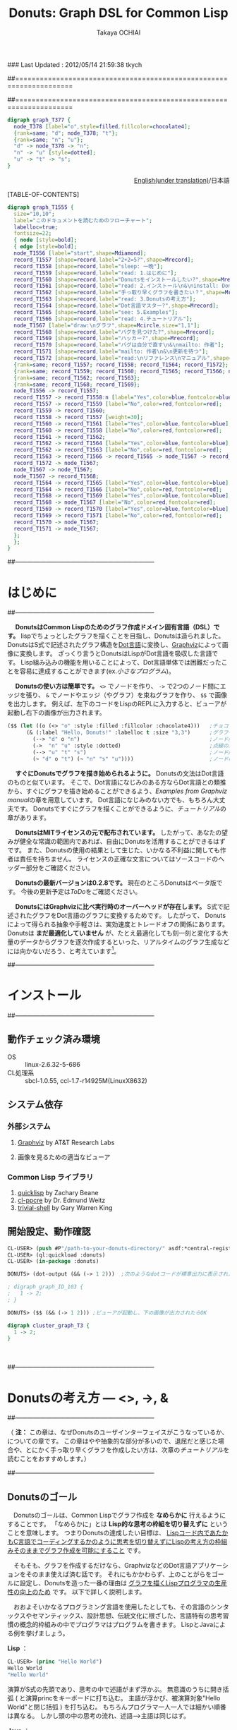 ### Last Updated : 2012/05/14 21:59:38 tkych

##====================================================================
#+TITLE:  Donuts: Graph DSL for Common Lisp
#+AUTHOR: Takaya OCHIAI
#+EMAIL:  tkych.repl@gmail.com
#+LANGUAGE: ja
#+STYLE:    <link rel="stylesheet" type="text/css" href="style.css" />
#+OPTIONS:  todo:t f:t *:t creator:t email:t timestamp:t toc:2
##====================================================================

#+SRCNAME: donuts.lisp
#+BEGIN_SRC lisp :exports none  
  ($$ (let ((o (<> "o" :style :filled :fillcolor :chocolate4)))
        (&& (--> "d" o "n")
            (->  "n" "u" :style :dotted)
            (--> "u" "t" "s")
            (~ "d" o "t") (~ "n" "s" "u"))))
#+END_SRC

#+BEGIN_SRC dot
digraph graph_T377 {
  node_T378 [label="o",style=filled,fillcolor=chocolate4];
  {rank=same; "d"; node_T378; "t"};
  {rank=same; "n"; "u"};
  "d" -> node_T378 -> "n";
  "n" -> "u" [style=dotted];
  "u" -> "t" -> "s";
}
#+END_SRC


#+BEGIN_HTML
<div align = "right">
<p><a href="./index.html">English(under translation)</a>/日本語
</p>
</div>
#+END_HTML

#+ATTR_HTML: alt="lisp-alien image" title="Alieeen!!!" align="left"
[[http://www.lisperati.com/logo.html][file:./images/donuts-alien.png]]

[TABLE-OF-CONTENTS]

#+SRCNAME: reading-algorithm.lisp
#+BEGIN_SRC lisp :exports none
  ($ ()
     (& (:size "7,7" :label "このドキュメントを読むためのフローチャート（クリックで拡大します）"
                :labelloc t :fontsize 22)
       (with-node (:style :bold)
         (with-edge (:style :bold)
           (let* ((start (<> "start" :shape :Mdiamond))
                  (c1 ([] "2+2=5?" :shape :Mrecord))
                  (sleep ([] "sleep: 一晩"))
                  (intro ([] "read: 1.はじめに"))
                  (c2 ([] "Donutsをインストールしたい?" :shape :Mrecord))
                  (install ([] "read: 2.インストール\\n&\\ninstall: Donuts"))
                  (c3 ([] "手っ取り早くグラフを書きたい？" :shape :Mrecord))
                  (arch ([] "read: 3.Donutsの考え方"))
                  (c4 ([] "Dot言語マスター?" :shape :Mrecord))
                  (examples ([] "see: 5.Examples"))
                  (tut ([] "read: 4.チュートリアル"))
                  (draw-graph (<> "draw:\\nグラフ" :shape :Mcircle :size "1,1"))
                  (c5 ([] "バグを見つけた?" :shape :Mrecord))
                  (c6 ([] "ハッカー?" :shape :Mrecord))
                  (c6-yes ([] "バグは自分で直す\\n&\\nmailto: 作者"))
                  (c6-no ([] "mailto: 作者\\n&\\n更新を待つ"))
                  (manual ([] "read:\\nリファレンス\\nマニュアル" :shape :Msquare))
                  (yes-attrs '(:label "Yes" :color :blue :fontcolor :blue))
                  (no-attrs  '(:label "No" :color :red :fontcolor :red)))
             (&&
               (~ c1 sleep c4 manual) (~ intro c2  examples tut draw-graph) (~ c3 arch) (~ c5 c6)
               (-> start c1)
               (apply #'-> c1 (@ sleep :n) (append yes-attrs '(:weight 2)))
               (apply #'-> c1 intro no-attrs)
               (-> intro c2)
               (-> sleep c1 :weight 30)
               (apply #'-> c2 install yes-attrs)
               (apply #'-> c2 sleep no-attrs)
               (-> install c3)
               (apply #'-> c3 c4 yes-attrs)
               (apply #'-> c3 arch no-attrs)
               (--> arch tut examples draw-graph manual)
               (-> manual draw-graph)
               (? draw-graph)
               (-> draw-graph c5)
               (apply #'-> c4 examples yes-attrs)
               (apply #'-> c4 tut no-attrs)
               (apply #'-> c5 c6 yes-attrs)
               (apply #'-> c5 draw-graph no-attrs)
               (apply #'-> c6 c6-yes yes-attrs)
               (apply #'-> c6 c6-no no-attrs)
               (<== draw-graph c6-yes c6-no)))))))
#+END_SRC


#+BEGIN_SRC dot :file ./images/reading-algorithm-big.png
digraph graph_T1555 {
  size="10,10";
  label="このドキュメントを読むためのフローチャート";
  labelloc=true;
  fontsize=22;
  { node [style=bold];
  { edge [style=bold];
  node_T1556 [label="start",shape=Mdiamond];
  record_T1557 [shape=record,label="2+2=5?",shape=Mrecord];
  record_T1558 [shape=record,label="sleep: 一晩"];
  record_T1559 [shape=record,label="read: 1.はじめに"];
  record_T1560 [shape=record,label="Donutsをインストールしたい?",shape=Mrecord];
  record_T1561 [shape=record,label="read: 2.インストール\n&\ninstall: Donuts"];
  record_T1562 [shape=record,label="手っ取り早くグラフを書きたい？",shape=Mrecord];
  record_T1563 [shape=record,label="read: 3.Donutsの考え方"];
  record_T1564 [shape=record,label="Dot言語マスター?",shape=Mrecord];
  record_T1565 [shape=record,label="see: 5.Examples"];
  record_T1566 [shape=record,label="read: 4.チュートリアル"];
  node_T1567 [label="draw:\nグラフ",shape=Mcircle,size="1,1"];
  record_T1568 [shape=record,label="バグを見つけた?",shape=Mrecord];
  record_T1569 [shape=record,label="ハッカー?",shape=Mrecord];
  record_T1570 [shape=record,label="バグは自分で直す\n&\nmailto: 作者"];
  record_T1571 [shape=record,label="mailto: 作者\n&\n更新を待つ"];
  record_T1572 [shape=record,label="read:\nリファレンス\nマニュアル",shape=Msquare];
  {rank=same; record_T1557; record_T1558; record_T1564; record_T1572};
  {rank=same; record_T1559; record_T1560; record_T1565; record_T1566; node_T1567};
  {rank=same; record_T1562; record_T1563};
  {rank=same; record_T1568; record_T1569};
  node_T1556 -> record_T1557;
  record_T1557 -> record_T1558:n [label="Yes",color=blue,fontcolor=blue,weight=2];
  record_T1557 -> record_T1559 [label="No",color=red,fontcolor=red];
  record_T1559 -> record_T1560;
  record_T1558 -> record_T1557 [weight=30];
  record_T1560 -> record_T1561 [label="Yes",color=blue,fontcolor=blue];
  record_T1560 -> record_T1558 [label="No",color=red,fontcolor=red];
  record_T1561 -> record_T1562;
  record_T1562 -> record_T1564 [label="Yes",color=blue,fontcolor=blue];
  record_T1562 -> record_T1563 [label="No",color=red,fontcolor=red];
  record_T1563 -> record_T1566 -> record_T1565 -> node_T1567 -> record_T1572;
  record_T1572 -> node_T1567;
  node_T1567 -> node_T1567;
  node_T1567 -> record_T1568;
  record_T1564 -> record_T1565 [label="Yes",color=blue,fontcolor=blue];
  record_T1564 -> record_T1566 [label="No",color=red,fontcolor=red];
  record_T1568 -> record_T1569 [label="Yes",color=blue,fontcolor=blue];
  record_T1568 -> node_T1567 [label="No",color=red,fontcolor=red];
  record_T1569 -> record_T1570 [label="Yes",color=blue,fontcolor=blue];
  record_T1569 -> record_T1571 [label="No",color=red,fontcolor=red];
  record_T1570 -> node_T1567;
  record_T1571 -> node_T1567;
  };
  };
}
#+END_SRC

[[./images/reading-algorithm-big.png][./images/reading-algorithm.png]]



##--------------------------------------------------------------------
* はじめに
##--------------------------------------------------------------------

　 *DonutsはCommon Lispのためのグラフ作成ドメイン固有言語（DSL）です。*
lispでちょっとしたグラフを描くことを目指し、Donutsは造られました。
DonutsはS式で記述されたグラフ構造を[[http://www.graphviz.org/dot-language.html][Dot言語]]に変換し、[[http://graphviz.org/][Graphviz]]によって画像に変換します。
ざっくり言うとDonutsはLispがDot言語を吸収した言語です。
Lisp組み込みの機能を用いることによって、Dot言語単体では困難だったことを容易に達成することができます(ex.[[小さなプログラム --- 2分木、コンスセル、有限オートマトン][小さなプログラム]])。


　 *Donutsの使い方は簡単です。*
 =<>= でノードを作り、 =->= で2つのノード間にエッジを張り、 =&= でノードやエッジ（やグラフ）を束ねグラフを作り、 =$$= で画像を出力します。
例えば、左下のコードをLispのREPLに入力すると、ビューアが起動し右下の画像が出力されます。

#+ATTR_HTML: alt="donuts image" title="donuts!" align="right"
[[./images/small-donuts.png]]

#+BEGIN_SRC lisp :exports code
  ($$ (let ((o (<> "o" :style :filled :fillcolor :chocolate4)))   ;チョコドーナツを作る
        (& (:label "Hello, Donuts!" :labelloc t :size "3,3")      ;グラフを生成する
          (--> "d" o "n")                                         ;ノード間にエッジを張る
          (->  "n" "u" :style :dotted)                            ;点線のエッジを張る
          (--> "u" "t" "s")                                       ;ノード間にエッジを張る
          (~ "d" o "t") (~ "n" "s" "u"))))                        ;ノードの高さを揃える
#+END_SRC

　 *すぐにDonutsでグラフを描き始められるように。*
Donutsの文法はDot言語のものと似ています。
そこで、Dot言語になじみのある方ならDot言語との類推から、すぐにグラフを描き始めることができるよう、[[Examples from Graphviz manual]]の章を用意しています。
Dot言語になじみのない方でも、もちろん大丈夫です。
Donutsですぐにグラフを描くことができるように、[[%E3%83%81%E3%83%A5%E3%83%BC%E3%83%88%E3%83%AA%E3%82%A2%E3%83%AB][チュートリアル]]の章があります。


　 *DonutsはMITライセンスの元で配布されています。*
したがって、あなたの望みが健全な常識の範囲内であれば、自由にDonutsを活用することができるはずです。
また、Donutsの使用の結果として生じた、いかなる不利益に関しても作者は責任を持ちません。
ライセンスの正確な文言についてはソースコードのヘッダー部分をご確認ください。

　 *Donutsの最新バージョンは0.2.8です。*
現在のところDonutsはベータ版です。
今後の更新予定は[[ToDo]]をご確認ください。

# 　 *Donutsのユーザインターフェイスは完成しています。*
# ユーザインターフェイスとは、[[図形的な関数名やマクロ名 --- ユーザインターフェイスの設計2][この表中]]にあるコンストラクタ、オペレータ、ユーティリティのことです 。
# 内部の実装を大幅に更新したり、ユーティリティを追加したりするかもしれません。
# しかし、ユーザインターフェイス部分の動作について、これ以上削減しません。
# つまり現在、動作するグラフのコードはDonutsがバージョンアップしても同じように動作する、ということです。

　 *DonutsにはGraphvizに比べ実行時のオーバーヘッドが存在します。*
S式で記述されたグラフをDot言語のグラフに変換するためです。
したがって、 Donutsによって得られる抽象や手軽さは、実効速度とトレードオフの関係にあります。
Donutsは *まだ最適化していません* が、たとえ最適化しても刻一刻と変化する大量のデータからグラフを逐次作成するといった、リアルタイムのグラフ生成などには向かないだろう、と考えています[fn:gc]。

[fn:gc]
ガーベジコレクタの発動回数を少なくする機構も今のところ備えていません。

　 *Donutsは拡張性を重視して設計されています。*
Donutsのコアはグラフ作成に関する基本的操作から構成されています。
グラフ作成に関する基本的操作とは、 _ノードを構築する操作_ =<>= 、 _エッジを構築する操作_  =->= 、 _グラフを構築する操作_  =&= の3つの操作のことです。
およそいかなるグラフ構造もこれら3つの基本操作のみから作り上げることができます(グラフ画像の見た目やコーディングの手間を気にしなければ)。
また、Donutsはなるべくlispとぶつからないことを重視して造られています。
したがって、複雑なグラフ作成機能は、基本操作とlispの機能を組み合わせることで、ユーザが自分で好きなように追加できるはずです(ex.[[小さなプログラム --- 2分木、コンスセル、有限オートマトン][小さなプログラム]])。

　 *Donutsには実用的操作も加えられています。*
実用的操作とは、主として基本操作を組み合わせた _実用目的の便利機能_ のことです。
基本的操作だけを使ってグラフを描くこともできます。
しかし、実用的な操作も使用することで、より多彩なグラフを、より手軽に描くことができます(cf.[[ユーティリティ集]])。


##--------------------------------------------------------------------
* インストール
##--------------------------------------------------------------------
** 動作チェック済み環境

- OS :: linux-2.6.32-5-686
- CL処理系 :: sbcl-1.0.55, ccl-1.7-r14925M(LinuxX8632)

** システム依存
*** 外部システム
1. [[http://www.graphviz.org/][Graphviz]] by AT&T Research Labs

2. 画像を見るための適当なビューア

*** Common Lisp ライブラリ

1. [[http://www.quicklisp.org/][quicklisp]] by Zachary Beane
2. [[http://weitz.de/cl-ppcre/][cl-ppcre]] by Dr. Edmund Weitz
3. [[http://www.quicklisp.org/][trivial-shell]] by Gary Warren King


** 開始設定、動作確認

#+BEGIN_SRC lisp
CL-USER> (push #P"/path-to-your-donuts-directory/" asdf:*central-registry*)
CL-USER> (ql:quickload :donuts)
CL-USER> (in-package :donuts)

DONUTS> (dot-output (&& (-> 1 2)))  ;次のようなdotコードが標準出力に表示されたらOK

; digraph graph_ID_103 {
;   1 -> 2;
; }

DONUTS> ($$ (&& (-> 1 2))) ;ビューアが起動し、下の画像が出力されたらOK
#+END_SRC

#+BEGIN_SRC dot :file ./images/start.png
digraph cluster_graph_T3 {
  1 -> 2;
}
#+END_SRC

#+RESULTS:
[[file:./images/start.png]]

　

##--------------------------------------------------------------------
* Donutsの考え方 --- <>, ->, &
##--------------------------------------------------------------------

（ *注：* この章は、なぜDonutsのユーザインターフェイスがこうなっているか、についての章です。
この章はやや抽象的な部分が多いので、退屈だと感じた場合や、とにかく手っ取り早くグラフを作成したい方は、次章の[[チュートリアル]]を読むことをおすすめします。）


##--------------------------------------------------------------------
** Donutsのゴール

　Donutsのゴールは、Common Lispでグラフ作成を *なめらかに* 行えるようにすることです。
「なめらかに」とは *Lisp的な思考の枠組を切り替えずに* ということを意味します。
つまりDonutsの達成したい目標は、 _Lispコード内であたかもC言語でコーディングするかのように思考を切り替えずにLispの考え方の枠組みそのままでグラフ作成を可能にすること_ です。

　そもそも、グラフを作成するだけなら、GraphvizなどのDot言語アプリケーションをそのまま使えば済む話です。
それにもかかわらず、上のことがらをゴールに設定し、Donutsを造った一番の理由は _グラフを描くLispプログラマの生産性の向上のため_ です。
以下で詳しく説明します。

　おおよそいかなるプログラミング言語を使用したとしても、その言語のシンタックスやセマンティックス、設計思想、伝統文化に根ざした、言語特有の思考習慣の概念的枠組みの中でプログラマはプログラムを書きます。
LispとJavaによる例を挙げましょう。

*Lisp* ：
#+BEGIN_SRC lisp :exports code
  CL-USER> (princ "Hello World")
  Hello World
  "Hello World"
#+END_SRC
演算がS式の先頭であり、思考の中で述語がまず浮かぶ。
無意識のうちに開き括弧 ( と演算princをキーボードに打ち込む。
主語が浮かび、被演算対象"Hello World"と閉じ括弧 ) を打ち込む。
もちろんプログラマ一人一人では細かい順番は異なる。
しかし頭の中の思考の流れ、述語--->主語は同じはず。

*Java* ：
#+BEGIN_SRC java :exports code
  // in HelloWorld.java
  public class HelloWorld {
      public static void main(String[] args) {
          System.out.println("Hello World");
      }
  }
  
  // in shell
  $ javac HelloWorld.java   // HelloWorld.javaをコンパイルする
  $ java HelloWorld         // HelloWorldを実行する
  Hello World
#+END_SRC
いろいろたくさん考える。
頭の中の思考の流れは、主語--->述語。

# 　ここで、
# 「上に挙げた例は細かい観点からのものであり、両者は、大きな観点では同じ概念的枠組みを使っている。
# LispとJavaは両者ともオブジェクト指向プログラミングスタイルをサポートしているので、
# オブジェクト指向プログラミングスタイルでプログラミングを行えば両者で使用する枠組みに違いはないのではないか？」
# と反論されるかもしれません。

# 　この反論に対しては、「プログラムを設計する場合と実際にコーディングする場合では、同じオブジェクト指向スタイルでも頭の中で使用する概念は大きく異なる」と反論できる。
# 具体的には、「Javaのオブジェクト指向スタイルはメッセージパッシング型のもので、個々のクラスがメソッドを持っている。
# 一方、LispのCLOSはジェネッリック関数型のもので、クラス群がメソッドを持っているという概念的枠組みになっている」。
# このように大きな観点からみて同じ概念的枠組みのように思えたとしても実際にコーディングする場合には、両者の隔たりは大きなものです。

　この例で挙げたようなことは、単なる思考の習慣に過ぎず、どれが優れており、どれが劣っているという絶対的なものではありません。
しかし、プログラマの _生産性に大きく影響します_ 。
これはある言語のプログラマが他の言語のプログラマと比べて生産性が高い（または低い）という意味で言っているのでは _ありません_ 。

　私が _生産性に大きく影響する_ という言葉で表したい意味は次のことです。
あるプログラミング言語でコーディング中のプログラマが、別なプログラミング言語に切り替えコードを書きはじめるには、文法の切り替え以前に思考の枠組の切り替えが必要です。
そして思考の枠組の切り替えは脳をかなり疲れさせるものであり、 *思考の枠組を切り替える度に疲労のため生産性が落ちていく* という意味です。


　ではなぜ、コーディング途中で言語を換え、思考の枠組を切り換えねばならないのでしょうか？

　ある言語Aのコードを書きながら途中で別な言語Bのコードを書くことの一番大きな理由は、言語Aの備えていない利点や機能を言語Bが備えているからです。
例えば、cffiを使うのはLispよりCの方が実効速度が早いという利点があるからです。
同じように、Lispでコードを書きながらPostScriptを使うとしたら、Lispには画像を作成し出力する機能がないからです。

　したがって問題は、 *Lispにはグラフ作成の機能がなく、代わりに他の言語を使うと思考の枠組の切り替えのために生産性が落ちてしまう* ことです。
この問題を解決するために、 *Common Lispでグラフ作成を「なめらかに」行えるようにすること* こそが、Donutsのゴールなのです。

　

##--------------------------------------------------------------------
** Donutsの構築指針

#+BEGIN_VERSE
# When you work bottom-up, you usually end up with a different program.
# Instead of a single, monolithic program, you will get a larger language with more abstract operators,
# and a smaller program written in it.
# Instead of a lintel, you’ll get an arch.
ボトムアップで[プログラムを]書いたとき、たいてい最後には独特なプログラムに行き着く。
単一でモノシリックなプログラムの替わりに、より抽象的なオペレータを持つ大きな言語と、
それ[大きな言語]で書かれた[[小さなプログラム --- 2分木、コンスセル、有限オートマトン][小さなプログラム]]を手に入れるはずだ。
# まぐさ[式構造物]の替わりに、アーチ[式構造物]を手に入れるのだ
...
# Lisp is an especially good language for writing extensible programs because it is itself an extensible program. 
# If you write your Lisp programs so as to pass this extensibility on to the user,
# you effectively get an extension language for free.
Lispは拡張可能なプログラムを書くために、とりわけみごとな言語である。
なぜなら、Lispそれ自体が拡張可能なプログラムだからだ。
もし、この拡張可能性をユーザに譲り渡すようなLispプログラムを書くなら、
労力なしに拡張[可能]言語を実質的に手に入れる[ことができる]。
                     --- Paul Graham, On Lisp[fn:onlisp] ,pp.4--5.
#+END_VERSE

[fn:onlisp]
On Lispの原著はポールグレアム氏の[[http://www.paulgraham.com/onlisp.html][HP]]にて公開されています。
また、野田開氏による邦訳がオーム社より出版されています。
ただし、引用文の訳は筆者によるものです。
したがって、誤訳や誤読がありましたら、すべて筆者個人の責任です。

--------------------------------------------------------------------

　前節で設定した目標を達成するために、どのような指針の基でアプリケーションを構築すると、うまくいくでしょうか？

　採用した構築指針は *Lispの拡張を目指す* というものです。
これは、「いっちょCLOSやloopやformatに匹敵するものをこさえるべぇ」というようなビッグドリームを語っているのでは _ありません_ 。

　ポールグレアム氏が著書On Lispで提唱している *ボトムアップデザイン* によるプログラミング技法を指針として、アプリケーションを造っていくということです。
ボトムアップデザインについては氏がOn Lispの中で詳しく解説しています。
ここで私なりにボトムアップデザインのエッセンスを濃縮し、まとめてみると次のようになります。

1. アプリケーションに関する必要最低限の機能( *基礎的対象* や *基本操作* )のみをLispに追加し、それ以外の複雑な機能はLispに任せる。
2. 具体的な関数やマクロを *Lispの上に* 積み重ねていくことによって、抽象的な機能を実現する。
3. 新しく追加する機能はなるべく *既存のLispとぶつからないもの* にすることを心掛ける。
4. Lispでボトムアップに構築されたプログラムは自然に *拡張可能性* を備える。

　1--3はボトムアップデザインを行うためのガイドライン、4はボトムアップデザインの利点です。
いずれの項目もLispでプログラムを書いたことのある方なら、当たり前だと感じるものでしょう。
しかし、ここで4の拡張可能性について、もう少し掘り下げて考察していきたいと思います。
なぜなら、4こそがLispを他の言語と違う、まったく異質なものにしていると私は考えるからです。
そして、この拡張可能性をアプリケーションに付与することで、「なめらかな」アプリケーションを造ることができると私は考えているからです。

　重要なことは「他の言語の機能をLispで実現するということは、単にその機能のみがLispで実現されるということにとどまらない」ことです。
追加された機能とLispの機能との相乗効果によって、追加した機能を持っていた元の言語では考えることさえできなかったことが可能になるのです。

　その一番のものが拡張可能性です。
Lispの拡張可能性を支える最大の機能はマクロ機能です(他にも関数、REPL、CLOSなどの機能も拡張可能性を支えるが最重要はマ・ク・ロ)。
マクロ機能の存在によって、Lispでは他の言語の機能を容易に実現することができます。
しかし、それだけにとどまらず、 *実現した機能もマクロ機能を利用することができる* のです。

　このことは荒っぽく言うと、機能を実現するためにLispに吸収した言語に、実質的にマクロ機能を加えることに他なりません。
例えば、Dot言語にはマクロ機能はありません。
ところが、LispでDot言語を吸収し、Lispでグラフ作成機能を実現すると、マクロ機能を備えた環境でグラフ作成ができるようになるのです。
つまり、マクロが伝播するのです。

　今、議論のために取り上げたのは、マクロ機能だけです。
しかし実際は、関数を定義すること、REPL、CLOS、入出力機能など、ありとあらゆるLisp機能のもとで、グラフ作成ができるようになるのです。
これらの機能はDot言語が備えていないものであり、Dot言語でグラフを作成する際には利用できなかった機能です。
これをスローガン的にまとめると *Lispに吸収されたものは、またLispとなる* と言えるでしょう(まるで映画「遊星からの物体X」に出てくるエイリアンみたいでワクワクしますね)。

　何かの作業中に「この言語のこの機能、便利なんだけど、もう少し自由に拡張することができたらな」と思うことがあるかもしれません。
しかし、それは簡単に達成することができます。
単にLispにその機能を吸収させればよいだけです。
Lispの上に実現されたその機能は、基盤であるLispの拡張可能性を備えることができるのです。

　この節の最後に、上のボトムアップデザインが含意している(と私が考える)内容をまとめると、次のようになります。

 *Lispは他の言語Lを吸収し、その言語が実現している機能Xを獲得することができる。結果、Lispには機能X'が追加される。しかし、この機能X'は、もはや言語Lの機能Xをはるかに超えたものになっている。
なぜなら、機能X'は機能Xと異なり、すべてのLisp機能を利用できるからである。*

　

##--------------------------------------------------------------------
** "グラフ作成"の抽象化 --- ユーザインターフェイスの設計1

#+BEGIN_VERSE
# The contrast between function and procedure is
# a reflection of the general distinction between describing properties of things and describing how to do things,
#  or, as it is sometimes referred to, the distinction between declarative knowledge and imperative knowledge.
# In mathematics we are usually concerned with declarative (what is) descriptions,
# whereas in computer science we are usually concerned with imperative (how to) descriptions.
[数学の]関数と[コンピュータの]手続きの間の差異は、
ものの性質の説明と、ものの行い方の説明との間の全般的な相違を反映している。
あるいは、実際のところ、時折言及されるように、宣言的知識と命令的知識との間の相違である。
通常、数学では宣言的な(何であるかの)叙述に関心を持つのに対し、
計算機科学では命令的な(どう行うかの)叙述に関心を持つ。
  --- Harold Abelson and Gerald J. Sussman, with Julie Sussman, SICP[fn:sicp] ,[[http://mitpress.mit.edu/sicp/full-text/book/book-Z-H-10.html#%_sec_1.1.7][section 1.1.7.]]
#+END_VERSE

[fn:sicp]
Structure and Interpretarion of Computer Programs -- 2nd ed. (SICP)の原著は[[http://mitpress.mit.edu/sicp/full-text/book/book.html][MITPressのSICP HP]]にて公開されています。
また、和田英一氏による邦訳がピアソン社より出版されています(邦題は、計算機プログラムの構造と解釈 第二版)。
ただし、引用文の訳は筆者によるものです。
したがって、誤訳や誤読がありましたら、すべて筆者個人の責任です。


-------------------------------------------------------------------

　ボトムアップにプログラムを書くために、グラフ作成に最低限必要な *基本操作* と 操作される *基本的対象* とは、どのようなものでしょうか？
"グラフ作成" を抽象化して、それらを探していきました。

　ここで、まず注意してほしいことは、プログラムを書くために "グラフ作成" を抽象化するのであって、数学的な問題を解くために "グラフ" を抽象化するのではないことです。
数学的な問題を解くには抽象化されたグラフ構造を扱い、 _グラフ構造を持つすべてのものに対し、これこれの命題が成り立つかどうか_ を証明します。
しかしながら、コンピュータにグラフ作成を命令するプログラムを書くためには、 _そもそもグラフ構造を作るにはどうするか_ を探さねばなりません。


　ところで、 _探す_ と言っても、答えが1つに確定している未知のものを探すと言っているわけではありません。
ここでの _探す_ という言葉の意味は、どのような対象や操作を基本とすれば _ユーザインターフェイスがシンプルで使いやすく美しいものになるか探す_ ということです。
したがって、以下の議論を論理の面だけから正当化することはできません。
以下の議論は、それを踏まえたことでよいものができたかどうか、という結果の観点によってのみ判断される発見的なものです。


--------------------------------------------------------------------

　まず、基本的対象から探していきました。
その結果、グラフ作成に最低限必要な基本的対象を *ノードのアイデンティティ* にすると、シンプルで良いのではないかと考えました。
それは大体つぎのように連想した結果です。

「基礎的対象はグラフという実体が何から構成されているかに基因する。
グラフは、ノードとエッジという実体によって構成されている。
では、ノードやエッジは何から構成されているか。
エッジは2つのノードから、ノードはノードのアイデンティティから構成されている。
ノードのアイデンティティとは、2つのノードを区別するときに必要になるものである。
グラフ中の2つのノードを場所によって区別することはできないので、ノードの内部構造というアイデンティティの違いで区別する。」

　次に、基本操作を探していきました。
基本的対象をノードのアイデンティティ（内部構造）に設定したので、それにどのような操作を加えていくとグラフが得られるか、というように先程と逆の方向で考えていきました。
結果、次の3つの操作を基本操作にすると、すっきりして使い勝手が良いと考えました
（--->の左が被操作対象、右が操作後の対象。 * は'と'の代わりです）。

+ *ノード構築操作* ：　ノードのアイデンティティ ---> ノード
+ *エッジ構築操作* ：　ノード * ノード ---> エッジ
+ *グラフ構築操作* ：　いくつかのノード * いくつかのエッジ * いくつかのグラフ ---> グラフ

　ここで、グラフ構築操作によって操作される対象にグラフも入れた理由は、「つながっていない2つのグラフから構成されるものも、またグラフである」と考えたからです。

--------------------------------------------------------------------

　さて、グラフ作成のむずかしい部分は、自分ではじめから作るよりも、Graphvizを用いることにしました。
Graphvizのマニュアルを読んでみたところ、おそらく、Graphviz製作者の方も上と同じようなことを考えていらっしゃったのだろうと思います
（もちろん、Graphviz製作者の方のほうが、私よりも先にもっと深く考え尽くしていらっしゃったということは言うまでもありませんが）。
ノードのアイデンティティとして、 *属性* が用いられており、エッジやグラフにも属性が設定されていました。

　エッジにアイデンティティがあれば、2つのノードの間に2本以上のエッジを張ることもできるようになります[fn:g-note]。
つまり、エッジやグラフに属性があれば、グラフの見えを多様なものにすることができるのです。
そこで、Graphvizとの兼ね合いも考えて、以下のものをDonutsの基本対象と基本操作にすることにしました。

[fn:g-note]
グラフの:strict属性をtに指定すると、2つのノードの間に2本以上のエッジを張ることはできません。


0. *ノードの属性* :: ノードの名前や[fn:node-id]、ラベル、色、形など。
0. *エッジの属性* :: エッジの名前や、ラベル、色、形など。
0. *グラフの属性* :: グラフの名前や、ラベル、色、形など。

1. *ノード構築操作* :: ノードの属性 ---> ノード
2. *エッジ構築操作* :: ノード * ノード * エッジの属性 ---> エッジ
3. *グラフ構築操作* :: いくつかのノード * いくつかのエッジ * いくつかのグラフ * グラフの属性 ---> グラフ

[fn:node-id]
Donutsでは、ユーザにはほとんど見えない実装部分で、アイデンティティとしてname属性値を用いています。
例えば、 =(<> "a")= によるノードaの生成時、裏では名前が自動生成され、属性:nameの値に指定されます。
ほとんどの場合、ユーザが自分で名前を指定することはできません。
唯一の例外がトップレベルのグラフの名前です。
これは、生成された画像をビューアで見る場合、名前が画像のタイトルとして表示されることがあるためです。

　

##--------------------------------------------------------------------
** 図形的な関数名やマクロ名 --- ユーザインターフェイスの設計2

　さて、基本対象や基本操作は決まりましたが、それをlisp内でどのような名前で表すかは、まだ決まっていません。
そこで、次の2点：
1. グラフ構造が一目瞭然となるような視覚的効果 、
2. 使用頻度の高い名前を短くすることによる、グラフ作成におけるコーディングとリーディングの両コストの低減 、
を考慮し、関数名やマクロ名は図形的なものを採用することにしました。

　その結果、出来上がったDonutsの関数やマクロには、 下の表のように図形的な名前を多く使用しました。
ノード構築操作に =<>= 、エッジ構築操作に =->= 、グラフ構築操作に =&= をそれぞれ割り当てています。

# |        | コンストラクタ | オペレータ | ユーティティ                                           |
# |--------+----------------+------------+--------------------------------------------------------|
# | グラフ | &, [&]         |            | with-graph, &&                                         |
# | エッジ | ->, ---        |            | with-edge, --->, ->>, ==>, <-, <==, ?, -<, >-, ----, O |
# | ノード | <>, []         | @, rank    | with-node, ~                                           |
# | その他 | dot-output     |            | dot-pprint,                                            |

#+BEGIN_HTML
<table border="2" cellspacing="0" cellpadding="6" rules="groups" frame="hsides">
<caption></caption>
<colgroup><col class="left" /><col class="left" /><col class="left" /><col class="left" />
</colgroup>

<thead>
<tr><th scope="col" class="left"></th><th scope="col" class="left">コンストラクタ</th><th scope="col" class="left">オペレータ</th><th scope="col" class="left">ユーティティ</th></tr>
</thead>
<tbody>
<tr><td class="left">グラフ</td><td class="left">&amp;, [&amp;]</td><td class="left"></td><td class="left">with-graph, &amp;&amp;</td></tr>
<tr><td class="left">エッジ</td><td class="left">-&gt;, &ndash;&ndash;</td><td class="left"></td><td class="left">with-edge, &ndash;&ndash;&gt;, -&gt;&gt;, ==&gt;, &lt;-, &lt;==, ?, -&lt;, &gt;-, &ndash;&ndash;&ndash;, O</td></tr>

<tr><td class="left">ノード</td><td class="left">&lt;&gt;, []</td><td class="left">@, rank</td><td class="left">with-node, ~</td></tr>
<tr><td class="left">その他</td><td class="left">dot-output, $</td><td class="left"></td><td class="left">dot-pprint, $$</td></tr>
</tbody>
</table>
#+END_HTML

　抽象的にグラフを描くのであれば、3つの基本操作 =<>=, =->=, =&= だけで十分です。
しかし実際には、グラフを修飾したりコーディングの手間を省くために、基本操作以外の *実用的な操作* があると便利です。
 =<>=, =->=, =&= 以外の操作はそのような実用目的の便利操作です。
それらの操作の詳細な意味は[[チュートリアル]]または[[リファレンスマニュアル]]を参照してください。

--------------------------------------------------------------------

　

　以上でDonutsの考え方の章は終わりです。
抽象的で読みづらい章を最後まで読んでくださって、ありがとうございます。
なるべく分かりやすい文章を心がけて書いたつもりですが、不明瞭な点や論理的展開の弱い点などは、すべて私の責任です。
もしよろしかったら、Donutsを使用した感想をお聞かせいただければ幸甚です。
特に、実効速度、使い勝手はどうか、実用操作のバランスはどうか、等の貴重な情報をいただけたら改良に役立てることができますので、大変ありがたいです。

　

##--------------------------------------------------------------------
* チュートリアル
##--------------------------------------------------------------------

*Donuts使用法：*
- ノードコンストラクタ =<>= でノードを生成する。 =(<> label) ＝＞ node=
- エッジコンストラクタ =->= で2つのノードを結ぶ。 =(-> node1 node2) ＝＞ edge=
- グラフコンストラクタ =&&= でエッジやノードやグラフを束ねグラフを生成する。 =(&& . nodes-edges-graphs) ＝＞ graph=
- シェルインターフェイス =$$= でグラフをビューアに出力する。 =($$ graph) ＝＞ NIL ;ビューアに画像が出力=
- =dot-output= でグラフのdotコードを標準出力に表示する。  =(dot-output graph) ＝＞ NIL ;標準出力にdotコードが表示=
--------------------------------------------------------------------

（ *注：*
この章内のコードの大部分は、説明のため、グラフ型のオブジェクトを生成する部分のみ載せてあります。
グラフオブジェクトのdotコードを標準出力で見るには、 =(dot-output グラフオブジェクト)= のように =dot-output= を使う必要があります。
また、 =dot-output= の代わりに =dot-pprint= を用いると整形されたdotコードを見ることができます。
グラフオブジェクトの画像を直接ビューアで見るには、 =($$ グラフオブジェクト)= のようにシェルインターフェイス =$$= を使うと便利です。
詳しくは[[出力]]の節を参照してください。 ）

　

##--------------------------------------
** シンプルなグラフ
##--------------------------------------

#+SRCNAME: simple-graph.lisp
#+BEGIN_SRC lisp
  (&& (-> (<> "Hello") (<> "World")))
#+END_SRC

#+BEGIN_SRC dot :file ./images/simple-graph.png
digraph T11 {
  "A12" [label="Hello"];
  "B13" [label="World"];
  "A12" -> "B13";
}
#+END_SRC

#+RESULTS:
[[file:./images/simple-graph.png]]

　上のコード全体が表す意味は、 /Helloとラベルされたノードから、Worldとラベルされたノードへのエッジを持つ有向グラフを生成せよ/ というものです。
コードの内容を詳しく解説します。

　まず、S式 =(<> "Hello")= の意味は、 /Helloとラベルされたノードを生成せよ/ です。
=<>= を *ノードコンストラクタ* と呼んでいます。
ノードコンストラクタ =<>= は、引数として文字列や数値を取り、それらでラベルされたノードを生成します。
オプショナルな引数である属性キーワードによって属性値を指定することで、多様なノードを生成することもできます
（属性については[[属性][次節]]で説明します）。
説明のため =(<> "Hello")= によって生成されたノードを、ノードHelloのように記します（ノードWorldも同様です）。

　次に、S式 =(-> (<> "Hello") (<> "World"))= の意味は、 /ノードHelloとノードWorldを矢印で結んだエッジを生成せよ/ というものです。
説明のため =(-> (<> "Hello") (<> "World"))= によって生成されたエッジを、エッジHello->Worldのように記します。
=->= を *エッジコンストラクタ* と呼びます。
エッジコンストラクタ =->= は、ノード2つを引数に取りエッジを生成します。
 =<>= と同様に、オプショナルな属性キーワードによって、生成されるエッジの属性を指定することもできます。

　また、 =->= は、略記として、ノードの代わりに文字列や数値も引数に取ることができます。
その場合、文字列や数値をラベルとするノードが自動生成されます[fn:auto-gen]。
つまり上のコードは、
#+BEGIN_SRC lisp
(&& (-> "Hello" "World"))
#+END_SRC
のように、簡略化することもできます。

[fn:auto-gen]
自動生成についての詳しい解説です。
文字列や数値から既にノードが自動生成されている場合、それらの文字列や数値による新たなノードの自動生成は起きません。
文字列や数値が同じもの（lispの =equal= ）であれば、それらは同一のノードです。
つまり、 =(-> "a" "a")= によって自動生成されるのは1つのノードaのみです。
したがって、 =(-> "a" "a")= は自己ループを生成します。
一方、 =(-> (<> "a") (<> "a"))= は、aとラベルされた2つの異なるノードを生成し、それらの間にエッジを張ります。
したがって、 =(-> (<> "a") (<> "a"))= は、ノードaと別なノードaの間に張られたエッジを生成します。
コード =(<> "a" :color :red)= により生成されるノードに自己ループを張るには、 =(let ((n (<> "a" :color :red))) (-> n n))= とするか、またはユーティリティ[[自己ループを生成する関数：?][?]]を使って =(? (<> "a" :color :red))= とする必要があります。

　最後に、S式 =(&& ****)= の意味は、 /グラフ構成要素****を束ねたグラフを生成せよ/ というものです(****は、任意の数のエッジやノードやグラフ)。
  =&&= は、任意数のグラフ構成要素を引数に取りグラフオブジェクトを生成するマクロで、 *グラフコンストラクタ* と呼んでいます。

　この例では、グラフ構成要素としてエッジHello->Worldが =&&= に与えられています。
その結果、ノードHelloからノードWorldへのエッジを構成要素とする(有向)グラフが生成されています。

　ところで、 =&&= の引数であるグラフ構成要素の中にグラフが含まれていることに、少し奇異な印象を受けるかもしれません。
これは _連結していない2つのグラフもまた1つのグラフである_ という考えの基に、Donutsが設計されているためです。
そのため、グラフコンストラクタ =&&= は、グラフも引数に取ることができるようになっているのです。
そこで、グラフに構成要素を追加する場合、次のような方法を用いることができます。
#+BEGIN_SRC lisp
  (setf h (&& (-> "Hello" "World")))

  (&& h (-> "こんにちは" "World"))
#+END_SRC

　上の行で、変数hにエッジ'Hello->World'で構成されるグラフを束縛しています。
下の行で、hに束縛されたグラフと、'こんにちは->World'で構成される新たなグラフを生成しています。
結果、新しいグラフは下のように、'こんにちは->World'がグラフhに追加されたものとなります。
#+BEGIN_SRC dot :file ./images/simple-graph2.png
digraph graph_T251 {
  subgraph graph_T247 {
  "Hello" -> "World";
  }
  "こんにちは" -> "World";
}
#+END_SRC

#+RESULTS:
[[file:./images/simple-graph2.png]]

　

##--------------------------------------
** ラベル
##--------------------------------------
　ラベル中では、以下のエスケープされた文字が特別な意味を持ちます[fn:label-diff]。

- =\\無=  空白が印字される[fn:real-space]('無'はスペースを表す)。
- =\\n=  行末に置くと、その行をセンタリングし、改行する。
- =\\l=  行末に置くと、その行を左寄せし、改行する。
- =\\r=  行末に置くと、その行を右寄せし、改行する。
- =\\N=  そのノードの内部名(ノードのアイデンティティ)が印字される。
- =\\\\=  '\'が印字される('\'を印字するにはこの方法しかありません)。

#+SRCNAME: label.lisp
#+BEGIN_SRC lisp
  (&& (<> "12\\ 34\\n56\\l78\\r\\N\\\\" :shape :note))
#+END_SRC

#+BEGIN_SRC dot :file ./images/label.png
digraph graph_T64 {
  node_T63 [label="12\ 34\n56\l78\r\N\\",shape=note];
}
#+END_SRC

#+RESULTS:
[[file:./images/label.png]]

[fn:label-diff]
Dot言語に詳しい方のための補足です。
Donutsでは、縦棒 =|= 、角カッコ =[=, =]= 、三角カッコ =<=, =>= をエスケープする必要はありません。

[fn:real-space]
本当は何も印字されないのが空白さ。

　

##--------------------------------------
** 属性
##--------------------------------------

　 *属性* とは、色や形など様々な性質のことで、それぞれのグラフ、ノード、エッジに付随するものです。
前節までで扱ってきたラベルも実は属性の一つです。
属性の値を指定することで、グラフの見えをさまざまに変化させることができます。

----------------------------------------------------------------------

　次のコードによって生成されるグラフは、下の様に出力されます(グラフ属性値を指定するには =&&= ではなく =&= を用います)。
コードの内容を詳しく見ていきましょう。
#+SRCNAME: proparty.lisp
#+BEGIN_SRC lisp -n
  (& (:label "Proparty Example")
    (-> "a" "b" :color :red)
    (-> "a" (<> "c" :shape :box) :color :blue)
    (<> "d" :shape :circle))
#+END_SRC

#+BEGIN_SRC dot :file ./images/proparty.png
digraph GRAPH_T328 {
  label="Proparty Example";
  "a" -> "b" [color=red];
  NODE_T330 [label="c",shape=box];
  "a" -> NODE_T330 [color=blue];
  NODE_T332 [label="d",shape=circle];
}
#+END_SRC

#+RESULTS:
[[file:./images/proparty.png]]


　まず1行目、グラフコンストラクタ =&&= が =&= に置き換えられ、 =&&= の次(グラフ構成要素の前)にグラフ属性リスト =(:label "Proparty Example")= が置かれています。
このグラフ属性リストによってグラフの見えを調整することができるのです。
ここでは、グラフの属性 =:label= が値 "=Proparty Example=" に指定されていますので、出力されるグラフにラベル"=Proparty Example="が付くことになります。

　他のグラフ属性値も指定したい場合、例えば、グラフのサイズを小さくしたい場合には、 =(:label "Proparty Example" :size "1,1")= の様に書きます。
サイズ属性値は縦横インチ単位、文字列で指定します。
属性を指定する順番は、出力結果に影響しません[fn:diff-graph]。
 =(:label "Proparty Example" :size "1,1")= でも、 =(:size "1,1" :label "Proparty Example")= でも、結果として出力されるグラフは次のものです。

[fn:diff-graph]
より正確には、属性を指定する順を変えた場合、出力されるdotコードは別のものです。
しかし、そのdotコードから生成されるグラフ画像の見た目は同じものです。

#+BEGIN_SRC dot :file ./images/proparty2.png
digraph GRAPH_T328 {
  label="Proparty Example";
  size="1,1"
  "a" -> "b" [color=red];
  NODE_T330 [label="c",shape=box];
  "a" -> NODE_T330 [color=blue];
  NODE_T332 [label="d",shape=circle];
}
#+END_SRC

#+RESULTS:
[[file:./images/proparty2.png]]


　次に、2行目を見ていきましょう。
エッジコンストラクタ =->= は、文字列や数値もノードオブジェクトとして引数に取れたことを思い出してください。
その場合、文字列や数値をラベルとしたノードが自動的に生成されるのでした。
この行では =->= にエッジの色属性を指定するキーワード =:color= とその値 =:red= が与えられています。
したがって2行目の意味は、 /aとラベルづけされたノードとbとラベルされたノードの間を、赤い矢印で結んだエッジを生成せよ/ というものです。

　一般的に、属性の値は数値、キーワード、文字列のいずれかになります。
属性の値を指定する文字列で、内部に空白や'-'がないものは、キーワードでも同じ値が指定できます。
つまり、2行目の色属性値 =:red= は、"red"でも同じ値が指定できるのです。
しかしながら、1行目のlabel属性値"Example 2"には空白が含まれていますので、キーワード =:Example 2= を用いて同様の値を指定することはできません。

　3行目で着目してもらいたい部分は、ノードコンストラクタ =<>= に与えられている属性キーワード =:shape= とその値 =:box= です。
これにより、生成されるノードの形を箱型に変えることができるのです。
したがって、 =(<> "c" :shape :box)= は、 /cとラベルされ、形が箱型のノードを生成せよ/ という命令になります。

　最後の4行目を見ていきましょう。
今までの知識から考えてみると、この行の内容は /dとラベルされ、形が円型のノードを生成せよ/ となりますね。
少しだけ新奇な部分は、この行で生成されたノードがエッジによって、いかなるノードとも結ばれていないところです。
すなわち、このノードは、孤立ノードとなります。
このノードはグラフ中の右上に出力されているものです。

　この例から分かるように、最小のグラフは単一のノードです。
もっとも単純なグラフ生成コードは次のものです[fn:simple]。
#+SRCNAME: minimum-graph.lisp
#+BEGIN_SRC lisp
(&& "")
#+END_SRC
このコードは楕円が1つのみのグラフ（まんじゅう1つ）を生成するだけで、あまり興味深いものではありません。
しかし、Donuts動作の理解のため、あえて内容を解説すると次のようになります。
 /空の文字列をラベルとするノードを自動生成し、そのノード1つのみで構成されるグラフを生成せよ/ です。

[fn:simple]
より正確には、 =(&& "")= は最も単純なグラフの生成コードであり、グラフ生成の最も単純なコードは =(&& 一桁の数)= です。

----------------------------------------------------------------------

　属性についての詳細は、以下のGraphvizマニュアルをご確認ください。
少し注意が必要な点は、Graphvizで属性値を指定するには =属性=値= ですが、Donutsでは =:属性 値= である点です( =値= はキーワード、文字列、数値のいずれかです)。
- 属性について： http://www.graphviz.org/content/attrs
- ノードのshape属性について： http://www.graphviz.org/node-shapes.html
- エッジのshape属性について： http://www.graphviz.org/arrow-shapes.html
- 色属性について： http://www.graphviz.org/color-names.html

　

##--------------------------------------------------------------------
** 出力
##--------------------------------------------------------------------

　dot-output, dot-pprintによって、生成したグラフオブジェクトのdotコードを標準出力に表示することができます。
また、生成したグラフオブジェクトをビューアで見るには、シェルインターフェイス $ が便利です[fn:tema]。

[fn:tema]
もちろん、やや手間はかかりますが、画像ファイルをビューアで見るために、
with-open-file内で*standart-output*を束縛し、
dot-outputによってdotファイルを出力し、そのdotファイルをGraphvizで画像ファイルに変換し、
それをビューアで見るという方法もあります。

*** dot-output, dot-pprint

　dot-output, dot-pprintは引数にグラフオブジェクトを取り、標準出力にそのグラフオブジェクトのdotコードを表示します。
#+BEGIN_SRC lisp
  (dot-output
   (& (:rankdir :LR)
     (-> (<> "Japan" :shape :house) (<> "Head" :shape :diamond) :label "Go to Diamond Head!")))
#+END_SRC

　上のコードを評価すると、次のようなdotコードが標準出力に出力され、NILが返ります。
コード2行目のグラフ属性 =:rankdir= は、出力するグラフのレイアウト方向を定める属性です(デフォルト値は上下方向 =:TB= )。
ここでは左右方向 =:LR= に指定されています。

#+BEGIN_SRC dot :exports code
  digraph graph_ID_68 {
    rankdir=LR;
    node_ID_65 [label="Japan",shape=house];
    node_ID_66 [label="Head",shape=diamond];
    node_ID_65 -> node_ID_66 [label="Go to Diamond Head!"];
  }
#+END_SRC

　dot-outputの代わりにdot-pprintを用いるとdotコードが整形され、標準出力に表示されます。
dot-pprintは、Graphvizライブラリの整形用ユーティリティnopによって処理を行うため、dot-outputに比べ実行コストがかかります。
dot-outputによる表示が見づらい場合に使うと便利です。

*** シェルインターフェイス $

　次のコードを評価すると、画像ファイルdiamond.pngが生成され、
ビューアが立ち上がり、diamond.pngが表示されます(下の画像)。
#+BEGIN_SRC lisp
  ($ (:outfile "diamond.png")
   (& (:rankdir :LR)
     (-> (<> "Japan" :shape :house) (<> "Head" :shape :diamond) :label "Go to Diamond Head!")))
#+END_SRC

#+BEGIN_SRC dot :file ./images/output1.png
digraph graph_T68 {
  rankdir=LR;
  node_T65 [label="Japan",shape=house];
  node_T66 [label="Head",shape=diamond];
  node_T65 -> node_T66 [label="Go to Diamond Head!"];
}
#+END_SRC

#+RESULTS:
[[file:./images/output1.png]]

　シェルインターフェイス$は、出力をコントロールするプロパティリストと、グラフオブジェクトを引数に取ります。
プロパティリストのプロパティは次の表の通りです。

| キーワード | 指定できるもの                     | デフォルト値     |
|------------+------------------------------------+------------------|
| :outfile   | 生成する画像ファイル名             | "DONUTS-TMP.png" |
| :show      | ビューアを起動するかどうか         | t                |
| :layout    | グラフ画像のレイアウトアルゴリズム | :dot             |


+ *:outfile* ::
　:outfile で出力ファイルを指定する場合、 *拡張子が必須* です。
Donutsは拡張子によって生成する画像ファイルの種類を定めるためです。

　例えば、上の例では、ファイル名diamond.pngの _pngファイル_ が生成されました。
もし、:outfileを"diamond.ps"に指定すると、ファイル名diamond.psの _psファイル_ が生成されます。
また、出力ファイルの *拡張子がdotの場合* 、Graphvizライブラリのnopによって整形されたdotファイルが生成されます。

　生成できる画像ファイルの種類については、次のGraphvizマニュアルをご確認ください。

- http://www.graphviz.org/output-formats.html

　生成するファイル名を指定しない場合、 一時的にファイルDONUTS-TMP.pngが生成され、ビューア終了時に自動削除されます。


+ *:show* ::
　:show がtの場合、ビューアが起動し画像が出力されます(デフォルトはt)。
ただし、:outfileで指定した出力ファイルが *拡張子dot* を持つ場合、:show がtなら _標準出力_ にdotファイルの内容が表示されます。

+ *:layout* ::
　レイアウトアルゴリズムを指定するキーワードです。
詳細は[[無向グラフ、レイアウトアルゴリズム]]の節で解説します。


　

##--------------------------------------
** 部分グラフ、クラスタ
##--------------------------------------

　 *部分グラフ* とは、グラフ中の限定された領域内にある、ノードやエッジや部分グラフの集まりから構成されるグラフのことです。
平たく言うと、グラフ中の適当な部分のことです。
部分グラフを生成するには、グラフコンストラクタを次のようにネストすれば良いだけです。
ただし、部分グラフのグラフ属性は無効になります。
#+SRCNAME: subgraph.lisp
#+BEGIN_SRC lisp
  (& (:label "BIG" :labelloc t :size "1,1") ;グラフBIGを生成する
    (& (:label "small" :size "10,10")       ;部分グラフsmallを生成する、部分グラフの属性は無効！！
      (-> "a" "b"))                         ;small内でエッジa->bを生成する
    (-> "A" "B"))                           ;BIG内でエッジA->Bを生成する
#+END_SRC

#+BEGIN_SRC dot :file ./images/subgraph.png
digraph graph_T986 {
  label="BIG";
  labelloc=true;
  size="1.5,1.5";
  "a" -> "b";
  "A" -> "B";
}
#+END_SRC

#+RESULTS:
[[file:./images/subgraph.png]]

　属性:labellocをtに指定すると、グラフのラベル配置が上部になります。
重要なのでもう一度繰り返しますが、 *グラフの属性はトップレベルのもののみが有効になります* 。
部分グラフsmallのラベルが無効になり、トップレベルグラフBIGのラベルが有効になっていることをご確認ください。

----------------------------------------------------------------------------

　 *クラスタ* は、特別な部分グラフです。
長方形の枠で囲われ、外部と独立に内部のレイアウトを指定することができます。
*クラスタの属性はトップレベルでなくとも常に有効になります。*
クラスタを生成するにはクラスタコンストラクタ =[&]= を使います。

#+SRCNAME: subgraph-cluster.lisp
#+BEGIN_SRC lisp -n
  (& (:rankdir :LR)
    ([&] (:label "Here is in the cluster!")  ;クラスタは部分グラフだが属性はつねに有効！！
      (-> "a" "b")
      (-> "b" "c"))
    (-> "Out of the cluster" "c"))
#+END_SRC

#+BEGIN_SRC dot :file ./images/subgraph-cluster.png
digraph SUBGRUPH_T49 {
  rankdir=LR;
  subgraph cluster_T50 {
  label="Here is in the cluster!";
  "a" -> "b";
  "b" -> "c";
  }
  "Out of the cluster" -> "c";
}
#+END_SRC

#+RESULTS:
[[file:./images/subgraph-cluster.png]]

　2行目から4行目までが、クラスタを生成するコードです。
 =[&]= の引数は、 =&= と同様のものです。
すなわち、必須引数がクラスタの属性リスト、rest引数がクラスタを構成するエッジ、ノード、部分グラフです。
この例では、属性リスト =(:label "Here is in the cluster!")= 、クラスタ構成要素a->b,b->cが引数です。

　5行目、クラスタ外部のノード'Out of cluster'から、クラスタ内部のノードcへのエッジを生成します。

　

##--------------------------------------
** ランク
##--------------------------------------

　 *ランク* とは、ノードの（グラフ中の）配置のことです。
ノードのランクを指定するには *ランクオペレータ* =rank= を用います。
 =rank= は、副作用のために用いる関数で、グラフ内の配置方法を指定するランクキーワードと複数のノードを引数に取ります。
ランクキーワードは、 =:same=, =:min=, =:max=, =:source=, =:sink= のいずれかです。
ランクは同値関係です(例えば、ノードaとb、bとcが同じランクならば、aとcも同じランクです)。

| rank-keyword | :same    | :min | :max | :source | :sink |
| 配置方法     | 同じ高さ | 左上 | 右下 | 左上    | 右下  |

----------------------------------------------------------------------
# rank=same,min,max,source,sink
# Rank constraints on the nodes in a subgraph.
#  If rank="same", all nodes are placed on the same rank.
#  If rank="min", all nodes are placed on the minimum rank.
#  If rank="source", all nodes are placed on the minimum rank,
#  and the only nodes on the minimum rank belong to some subgraph whose rank attribute is "source" or "min".
#  Analogous criteria hold for rank="max" and rank="sink".
#  (Note: the minimum rank is topmost or leftmost, and the maximum rank is bottommost or rightmost.)

　下のコードの5行目でランクオペレータ =rank= が使用されています。
 =(rank :same a c e)= によってレキシカル変数 =a=, =c=, =e= にそれぞれ束縛された偶数ノードの高さが揃えられ、
 =(rank :same b d f)= によってレキシカル変数 =b=, =d=, =f= にそれぞれ束縛された奇数ノードの高さが揃えられています。
#+SRCNAME: rank.lisp
#+BEGIN_SRC lisp -n
  (& (:size "2,2")
    (let ((a (<> 0 :color :red)) (b (<> 1 :color :blue))
          (c (<> 2 :color :red)) (d (<> 3 :color :blue))
          (e (<> 4 :color :red)) (f (<> 5 :color :blue)))
      (rank :same a c e) (rank :same b d f)
      (-> a c) (-> c e) (-> b d) (-> d f) (-> a b) (-> c d) (-> e f)))
#+END_SRC
　出力されるグラフの画像は次のようになります。
#+BEGIN_SRC dot :file ./images/rank.png
digraph graph_T183 {
  size="2,2";
  node_T184 [label=0,color=red];
  node_T185 [label=1,color=blue];
  node_T186 [label=2,color=red];
  node_T187 [label=3,color=blue];
  node_T188 [label=4,color=red];
  node_T189 [label=5,color=blue];
  {rank=same; node_T184; node_T186; node_T188};
  {rank=same; node_T185; node_T187; node_T189};
  node_T184 -> node_T186;
  node_T186 -> node_T188;
  node_T185 -> node_T187;
  node_T187 -> node_T189;
  node_T184 -> node_T185;
  node_T186 -> node_T187;
  node_T188 -> node_T189;
}
#+END_SRC

#+RESULTS:
[[file:./images/rank.png]]

(ノードの高さを揃える操作は使用頻度が高いので、ユーティリティとして再定義しています。cf.[[複数のノードを同じ高さに設定する関数：~][ユーティリティ：~]])


　

##--------------------------------------------------------------------
** ポート
##--------------------------------------------------------------------

　 *ポート* とは、エッジの始点や終点となるノードの出入り口のことです。
エッジコンストラクタ =->= でエッジを生成する際に、 *ポートオペレータ* =@= によって、ポートを指定することができます。
 =(@ node compass-keyword)= によって、 /compass-keyword/ と対応する方位のポートが指定されたnodeが返されます。
 /compass-keyword/ と方位の対応は次の表のようになっています。

| compass-keyword | :n | :ne  | :e | :se  | :s | :sw  | :w | :nw  | :c   | :_       |
| 方位            | 北 | 北東 | 東 | 南東 | 南 | 南西 | 西 | 北西 | 中心 | 自動調整 |

----------------------------------------------------------------------
　ポートの使い方を次の例で見ていきましょう。
#+SRCNAME: port.lisp
#+BEGIN_SRC lisp -n
(& (:size "2,2")
  (-> (@ "a" :s) (@ "b" :n))
  (-> (@ "b" :w) "c")
  (-> (@ "b" :s) "d")
  (-> (@ "b" :e) "e"))
#+END_SRC

- 2行目、ノードaの南の方位ポートからノードbの北の方位ポートへのエッジが生成されます。
- 3行目、ノードbの西の方位ポートからノードcへのエッジが生成されます。
- 4行目、ノードbの南の方位ポートからノードdへのエッジが生成されます。
- 5行目、ノードbの東の方位ポートからノードeへのエッジが生成されます。

　上のコードで生成されるグラフの画像は次のようになります。
ノードbに出入りするエッジの始点、終点が東西南北になっています。
#+BEGIN_SRC dot :file ./images/port.png
digraph graph_T203 {
  size="2,2";
  "a":s -> "b":n;
  "b":w -> "c";
  "b":s -> "d";
  "b":e -> "e";
}
#+END_SRC

#+RESULTS:
[[file:./images/port.png]]


　次の節では、特別なノードであるレコードを導入します。
レコードでは、ポート（フィールドポート）の場所を自分で設定することができます。



　

##--------------------------------------------------------------------
** レコード
##--------------------------------------------------------------------

　 *レコード* とは、内部構造を持つ特別なノードです。
レコードを用いることで、[[例6 Binary search tree using records]]や、[[例8 Hash table]]のような複雑なグラフを描くことができます。
レコードを生成するには、 =<>= の代わりに *レコードコンストラクタ* =[]= を使用します。
 =[]= の使用方法は =<>= とほとんど変わりませんが、ラベル中で特別な意味を持つ文字 =|=, ={=, =}= , =:= を使用することができます。

##--------------------------------------
*** フィールド
##--------------------------------------

　レコードはいくつかの内部区画に分割することができます。
そのような内部区画を *フィールド* と呼びます。
ノードをフィールドに分割するには、ラベル中で区切り =|= を使います。

　区切り =|= を含む2つ以上のフィールドを中括弧 ={= , =}= でくくることで、出力されるノードの区切り方向の縦横を変えることができます。
ネストされた ={= , =}= に囲まれた部分は、深さにつれて縦、横、縦、横のように順次、変更されていきます。

--------------------------------------------------------------------

　フィールドの設定の仕方を次の例で見ていきましょう。
#+SRCNAME: record-field.lisp
#+BEGIN_SRC lisp
  (&& (-> "A" ([] "a|b|c"))
      (-> "A" ([] "d|{1|{e|{2|f|3}|g}|4}|h")))
#+END_SRC

#+BEGIN_SRC dot :file ./images/record-field.png
digraph graph_T228 {
  record_T229 [shape=record,label="a|b|c"];
  "A" -> record_T229;
  record_T231 [shape=record,label="d|{1|{e|{2|f|3}|g}|4}|h"];
  "A" -> record_T231;
}
#+END_SRC

#+RESULTS:
[[file:./images/record-field.png]]

　コードの2行目は、 =([] "a|b|c")= の部分で、3つのフィールドを持つレコードを生成します。
そのレコードの出力されたものが、上のグラフの左下の部分です。
フィールドは、それぞれa、b、cとラベルづけされています。

　コードの3行目のラベル =d|{1|{e|{2|f|3}|g}|4}|h= を見ていきましょう（上のグラフの右下の部分に対応しています）。
一見、複雑ですが丁寧に外側から一枚一枚 ={= , =}= を剥いでいけば簡単に理解できます。
まず、ラベルの真ん中を***と置いて、 =d|***|h= のように外側から見ると、「左から右向きにフィールドd、***、フィールドh」となります。

　次に***部分 ={1|{e|{2|f|3}|g}|4}= を見ていきましょう。
この部分も同じように外側から見てみると、 ={1|****|4}= となります。
={= , =}= に囲まれているので、縦横が入れ替わり「上から下向きにフィールド1、****、フィールド4」となります。

　次の****部分 ={e|{2|f|3}|g}= も外側から見てみると、 ={e|*****|g}= となります。
={= , =}= に囲まれているので、縦横が入れ替わり「左から右向きにフィールドe、*****、フィールドg」となります。

　最後の*****部分={2|f|3}= は、 「上から下向きにフィールド2、フィールドf、フィールド3」となります。

　以上をまとめると
「左から右向きに、フィールドd
（上から下向きに、フィールド1
｛左から右向きに、フィールドe
［上から下向きに、フィールド2、フィールドf、フィールド3］
フィールドg｝フィールド4）フィールドh」
になります。

##--------------------------------------
*** フィールドポート
##--------------------------------------

　前節[[ポート]]で導入したポートの場所は、いくつかの方位に限られていました。
レコードでは *フィールドポート* と呼ばれる新たなポートを設定することができます。
フィールドポートは各フィールドごとに設定することができます。

　フィールドポートを設定するには、ラベルの中でフィールドを設定する際のラベル中の区切り =|= を、 =|:port-name= に置き換えます。
 /port-name/ は（空白を含まない）文字列であり[fn:port-name]、ラベル内で一意にフィールドポートを指定することができるものです。
つまり、1つのレコード内の異なる2つのフィールドで、同じポート名を使うことはできません。

[fn:port-name]
ただし、方位ポートで既に使用されているn,ne,se,s,sw,w,nw,c,_ をフィールドポート名に付けることは、
コードの読みやすさの観点から、あまりおすすめできません。

　ここで、注意が必要なことは、 1つのフィールド内でフィールドポートとフィールドラベルを同時に用いる場合、
フィールドポートとフィールドラベルの間に空白を入れることが必須なことです。
さもないと、次の項目2のようにラベルもポート名の一部と認識されてしまいます。

1. "a|:port1 b|c"
   ==>
   a, b, cとラベルされた3つのフィールドが生成され、中央のフィールドにポート =:port1= が設定されます。

2. "a|:port1b|c"
   ==>
   a, "", c,とラベルされた3つのフィールドが生成され、中央のフィールドにポート =:port1b= が設定されます。

結局のところ、 =|:port-name= *の後にはいつも空白が必要だ* と覚えておけば無難です。


--------------------------------------------------------------------

　前節[[フィールド]]の例にフィールドポートを追加したものが以下のコードです。

　まず着目してほしい部分は2行目で、a, b, cとラベルされた3つのフィールドの部分です。
それぞれフィールドポート =:a=, =:b=, =:c= が設定されています。
もちろん、フィールドポートの名前はラベルと必ず同じ名前 =:a=, =:b=, =:c= にする必要は無く、 =:left=, =:center=, =:right= のような任意のものでも構いません。
同じ行で、もう1つ着目してほしい部分は、 =:shape= 属性に =:Mrecord= が指定されているところです。
 =:Mrecord= を指定すると、下のグラフの左下のように、角が落とされたレコードが出力されます。

　フィールドポートに関することで知っておくと便利なことは、7行目や8行目のように、
同じレコード内であってもフィールドの間にエッジを結ぶことができるということです。
#+SRCNAME: record-port.lisp
#+BEGIN_SRC lisp -n
  (let ((abc   ([] ":a a|:b b|:c c" :shape :Mrecord))
        (defgh ([] "d|{1|{e|{:2 2|:f f|:3 3}|g}|4}|h")))
    (&& (rank :same abc defgh)
        (-> "A" (@ abc :b))
        (-> "A" (@ defgh :f))
        (-> (@ abc :a) (@ abc :c))
        (-> (@ defgh :2) (@ defgh :3))))
#+END_SRC

#+BEGIN_SRC dot :file ./images/record-port.png
digraph graph_T184 {
  record_T185 [shape=record,label="<a> a|<b> b|<c> c",shape=Mrecord];
  record_T186 [shape=record,label="d|{1|{e|{<2> 2|<f> f|<3> 3}|g}|4}|h"];
  {rank=same; record_T185; record_T186};
  "A" -> record_T185:b;
  "A" -> record_T186:f;
  record_T185:a -> record_T185:c;
  record_T186:2 -> record_T186:3;
}
#+END_SRC

#+RESULTS:
[[file:./images/record-port.png]]

　

　(もし、レコードでは表現できないような複雑なノードや、複雑なラベルを持つエッジを生成したいのなら、
[[Html-likeラベル][html-likeラベル]]によって達成することができるかもしれません。)


　

##--------------------------------------------------------------------
** ユーティリティ集
##--------------------------------------------------------------------

　使用しなくともグラフ作成は可能ですが、使用するとグラフ作成が少しだけ楽になるユーティリティ集です。
この章で導入される、with-node, with-edge以外のユーティリティはすべて、コンストラクタなどを組み合わせたものです。


##--------------------------------------
*** 2文字省略するためのマクロ
##--------------------------------------

　&&は今まで何度も出てきたグラフコンストラクタですが、真の姿は、属性を指定する必要のないとき、2文字省略するためのスーパーマクロです(同様のマクロとして$$もあります)。
2文字省略することにより、指の疲労が軽減され、キーボードの摩耗も減り、電力の消費も抑えられ、カッコの数も減り、コードの可読性も向上し、世の中が少しだけ良くなる究極のワンダフルマクロです。

#+BEGIN_SRC lisp
(&& nodes-edges-graphs)
->                   ;上のコードは下のコードに展開される
(& () nodes-edges-graphs)

($$ graph)
->                   ;上のコードは下のコードに展開される
($ () graph)
#+END_SRC

##--------------------------------------
*** コンテキストを作り出すもの
##--------------------------------------
　with-node, with-edgeによって、ノードやエッジの属性値のデフォルト値が変更されたコンテキストを作り出すことができます。
コンテキスト内で生成されるノードやエッジのデフォルト属性値はすべて同じものになるので、多数のノードやエッジの属性をまとめて指定したい場合に役立ちます。
 with-node,  with-edgeをネストした場合、属性値は上書きされます。

 *注：* 
 *with-node, with-edgeは、&,[&],&&の内部でのみ、期待通りの動作が保証されます。* 
with-node, with-edgeは、暗黙の部分グラフを生成します。
そのため、トップレベルでwith-node, with-edgeを使用した場合、コンテキスト内のグラフ属性が無効になってしまいます。
次の上のコードは期待通りに動作しますが、下のコードは期待通りに動作しません。
#+BEGIN_SRC lisp
  ;; 出力されるグラフにラベルが付く
  (& (:label "このグラフ属性は有効")  ;トップレベルのグラフなので、属性が有効になる
    (with-node (:color :red)
      (-> "a" "b")))
  
  ;; 出力されるグラフにはラベルが付かない
  (with-node (:color :red)
    (& (:label "このグラフ属性は無効") ;with-nodeによって生成される暗黙の部分グラフの部分グラフなので、属性が無効になる
      (-> "a" "b")))
#+END_SRC
結局のところ、 *with-node, with-edgeは、&,[&],&&の内部でのみ、使用できると考えた方が無難です。*

--------------------------------------

##--------------------------------------
**** with-node
##--------------------------------------
#+SRCNAME: with-node.lisp
#+BEGIN_SRC lisp -n
  (& (:rankdir :LR)
    "a"
    (with-node (:color :red)
      (-> "a" "b")
      (with-node (:shape :box)
        (-> "b" "c")
        (with-node (:color :blue)
          (-> "c" "d")
          (-> "d" (<> "e" :color :goldenrod :shape :box3d))))))
#+END_SRC

#+BEGIN_SRC dot :file ./images/with-node.png
digraph graph_T79 {
  rankdir=LR;
"a";
  { node [color=red];
  "a" -> "b";
  { node [shape=box];
  "b" -> "c";
  { node [color=blue];
  "c" -> "d";
  node_T83 [label="e",color=goldenrod,shape=box3d];
  "d" -> node_T83;
  };
  };
  };
}
#+END_SRC

#+RESULTS:
[[file:./images/with-node.png]]

詳しくコード内容を説明します。

2行目、ノードaはデフォルトの属性値を持ったノードとして生成されます。

3行目、ノードの色属性のデフォルト値が赤のコンテキストがwith-nodeによって作り出されます。
これより深いコンテキストで生成されるノードのデフォルト色は赤になります。

4行目、ノードbが生成され、エッジa->bが生成されます。
ノードbの色は赤です。

5行目、ノードの形属性のデフォルトがboxのコンテキストがwith-nodeによって作り出されます。
これより深いコンテキストで生成されるノードは、デフォルトで形がbox、色が赤のものになります。

6行目、色が赤、形がboxのノードcが生成され、エッジb->cが生成されます。

7行目、青がノードの色属性のデフォルトである、コンテキストがwith-nodeによって作り出されます。
これより深いコンテキストで生成されるノードは、デフォルトで形がbox、色が青のものとなります。
ここで、注目してもらいたいことは、 _デフォルトの色属性値が、(3行目で指定された)赤から青に上書きされた_ ということです。

8行目、色が青、形がboxのノードdが生成され、エッジc->dが生成されます。

9行目、色がgoldenrod、形がbox3dのノードeが生成され、エッジd->eが生成されます。
ここで、注目して欲しいことは、 _デフォルトの属性値が変更されているコンテキスト内でも、生成するノードの属性値を自由に指定するができる_ ということです。

以上をまとめると、with-nodeコンテキスト用いる際に注意することは、次の3点です（これらは次に見るwith-edgeでも同様です）。
1. 属性のデフォルト値がすべて変更される。
2. ネストした場合、デフォルト値が上書きされていく。
3. コンテキスト内でも、通常のようにコンストラクタで属性値を指定することができる。


----------------------------------------------------------------------
##--------------------------------------
**** with-edge
##--------------------------------------

　with-edgeの使い方もwith-nodeと同様です。
解説すると冗長になってしまいますので、ここでは例の提示のみにとどめます。
#+SRCNAME: with-edge.lisp
#+BEGIN_SRC lisp -n
  (& (:rankdir :LR)
    (with-edge (:arrowhead :onormal)
      (-> "a" "b")
      (with-edge (:color :red)
        (-> "b" "c")
        (-> "c" "d" :color :green :arrowhead :dot)))
    (-> "d" "e"))          ;エッジd->eはコンテキスト外
#+END_SRC

#+BEGIN_SRC dot :file ./images/with-edge.png
digraph graph_T167 {
  rankdir=LR;
  { edge [arrowhead=onormal];
  "a" -> "b";
  { edge [color=red];
  "b" -> "c";
  "c" -> "d" [color=green,arrowhead=dot];
  };
  };
  "d" -> "e";
}
#+END_SRC

#+RESULTS:
[[file:./images/with-edge.png]]



##--------------------------------------
*** ノードを引数にとるもの1：有向グラフ
##--------------------------------------

##--------------------------------------
**** ->の逆：<-

#+BEGIN_SRC lisp
 (<- "a" "b")
#+END_SRC

# (dot-output
#   (& (:rankdir :LR)
#     (<- "a" "b")))

#+BEGIN_SRC dot :file ./images/inv-edge.png
digraph graph_T64 {
  rankdir=LR;
  "b" -> "a";
}
#+END_SRC

#+RESULTS:
[[file:./images/inv-edge.png]]


----------------------------------------------------------------------
****  自己ループを生成する関数：?

　関数 =?= は単一のノードとエッジ属性を引数に取り、自己ループを生成します。
#+BEGIN_SRC lisp
(? (<> 42 :shape :Mcircle) :label " Life, the Universe and Everything")
#+END_SRC

# (dot-output
#   (& ()
#     (? (<> 42 :shape :Mcircle)
#        :label " Life, the Universe and Everything")))

#+BEGIN_SRC dot :file ./images/self-loop.png
digraph graph_T10 {
  node_T11 [label=42,shape=Mcircle];
  node_T11 -> node_T11 [label=" Life, the Universe and Everything"];
}
#+END_SRC

#+RESULTS:
[[file:./images/self-loop.png]]


----------------------------------------------------------------------
****  複数のノードを同じ高さに設定する関数：~

　 =~= は、引数に複数のノードを取り、グラフ内でそれらのノードを同じ高さに配置する副作用を行い、NILを返します。
=~= の定義は次のものです。
#+BEGIN_SRC lisp
(defun ~ (&rest nodes)
  (apply #'rank :same nodes))
#+END_SRC

　定義からわかるように、 =(~ ****)= はランクオペレータ =(rank :same ****)= と同等の働きをします。
つまり、 =~= はコードの省略のためだけのユーティリティです。
実際にDonutsを使ってみて、ノードの高さを揃える頻度がわりと多いこと、記号 =~= は視覚的にわかりやすいことを鑑み、ユーティリティとして新たに定義することにしました。

----------------------------------------------------------------------
****  複数のノードを数珠つなぎに結ぶ関数：-->
#+BEGIN_SRC lisp
  (--> "a" "b" (<> "d" :color :red) "e")
#+END_SRC

# (& (:rankdir :LR)
#     (--> "a" "b" (<> "d" :color :red) "e"))

#+BEGIN_SRC dot :file ./images/edges.png
digraph graph_T41 {
  rankdir=LR;
  node_T42 [label="d",color=red];
  "a" -> "b" -> node_T42 -> "e";
}
#+END_SRC

#+RESULTS:
[[file:./images/edges.png]]

 *注：* 個別にエッジの属性を指定することはできません。

----------------------------------------------------------------------
****  1つのノードから他のノードへ、エッジを放射状に張るマクロ：->>

　 =->>= は、複数のノード（とエッジの属性）を引数に取り、先頭のノードから2番目以降のすべてのノードへのエッジを張った部分グラフを生成するマクロです。
下のコードの3、4行目のように、エッジの属性を個々に指定することができます。
便利ですがlispの通常の考え方にやや反するため注意が必要です。

#+BEGIN_SRC lisp
(->> "a" "b"
         ("c" :color :red)
         (<> "d" :color :goldenrod)
         ((<> "e" :style :filled) :color :green))

; 上のコードは下の様にマクロ展開されます

(LET ((#:G1324 "a"))
  (&&
    (-> #:G1324 "b")
    (-> #:G1324 "c" :COLOR :RED)
    (-> #:G1324 (<> "d" :COLOR :GOLDENROD))
    (-> #:G1324 (<> "e" :STYLE :FILLED) :COLOR :GREEN)))
#+END_SRC

#+BEGIN_SRC dot :file ./images/radial-edges.png
digraph graph_T50 {
  size="3,3";
  "a" -> "b";
  "a" -> "c" [color=red];
  node_T53 [label="d",color=goldenrod];
  "a" -> node_T53;
  node_T55 [label="e",style=filled];
  "a" -> node_T55 [color=green];
}
#+END_SRC

#+RESULTS:
[[file:./images/radial-edges.png]]

----------------------------------------------------------------------
****  1つのノードへ他のノードから、エッジを収束状に張るマクロ1：<==

　 =<=== は、複数のノード（とエッジの属性）を引数に取り、先頭のノードへ他のノードから収束状（放射の逆）のエッジを張った部分グラフを生成するマクロです。
下のコードの3、4行目のように、個別にエッジの属性を指定することができます。
便利ですがlispの通常の考え方にやや反するため注意が必要です。
#+BEGIN_SRC lisp
(<== "a" "b"
         ("c" :color :red)
         (<> "d" :color :goldenrod)
         ((<> "e" :style :filled) :color :green))

; 上のコードは下の様にマクロ展開されます

(LET ((#:G1326 "a"))
  (&&
    (<- #:G1326 "b")
    (<- #:G1326 "c" :COLOR :RED)
    (<- #:G1326 (<> "d" :COLOR :GOLDENROD))
    (<- #:G1326 (<> "e" :STYLE :FILLED) :COLOR :GREEN)))
#+END_SRC

#+BEGIN_SRC dot :file ./images/conv-edges1.png
digraph graph_T57 {
  size="3,3";
  "b" -> "a";
  "c" -> "a" [color=red];
  node_T60 [label="d",color=goldenrod];
  node_T60 -> "a";
  node_T62 [label="e",style=filled];
  node_T62 -> "a" [color=green];
}
#+END_SRC

#+RESULTS:
[[file:./images/conv-edges1.png]]

----------------------------------------------------------------------
****  他のノードから1つのノードへ、エッジを収束状に張るマクロ2：==>

　 ==> は、複数のノード（とエッジの属性）を引数に取り、
最後尾のノードへ他のノードから収束状（放射状の逆）のエッジを張った部分グラフを生成するマクロです。
実質的には <== と同様のものですが、グラフコードの見た目にこだわる人のために導入しました
（エッジは左から右でなければならない人のため）。

　個別にエッジの属性を指定することができます。
便利ですがlispの通常の考え方にやや反するため注意が必要です。
#+BEGIN_SRC lisp
(==> "a" "b" ("c" :color :red) ((<> "d" :color :goldenrod) :color :green)
     (<> "e" :style :filled))

; 上のコードは下の様にマクロ展開されます

(LET ((#:G1328 (<> "e" :STYLE :FILLED)))
  (&&
    (-> "a" #:G1328)
    (-> "b" #:G1328)
    (-> "c" #:G1328 :COLOR :RED)
    (-> (<> "d" :COLOR :GOLDENROD) #:G1328 :COLOR :GREEN)))
#+END_SRC

#+BEGIN_SRC dot :file ./images/conv-edges2.png
digraph graph_T89 {
  size="3,3";
  node_T90 [label="e",style=filled];
  "a" -> node_T90;
  "b" -> node_T90;
  "c" -> node_T90 [color=red];
  node_T94 [label="d",color=goldenrod];
  node_T94 -> node_T90 [color=green];
}
#+END_SRC

#+RESULTS:
[[file:./images/conv-edges2.png]]

##--------------------------------------
*** ノードを引数にとるもの2：無向グラフ
##--------------------------------------

　無向グラフについては、後の[[無向グラフ、レイアウトアルゴリズム]]の節で詳しく解説します。


----------------------------------------------------------------------
**** 複数のノードを直線状につなぐ関数：---
#+BEGIN_SRC lisp
  (--- "a" "b" (<> "d" :color :red) "e")
#+END_SRC

# (& (:rankdir :LR)
#     (--- "a" "b" (<> "d" :color :red) "e"))

#+BEGIN_SRC dot :file ./images/liner.png
graph graph_T41 {
  rankdir=LR;
  node_T42 [label="d",color=red];
  "a" -- "b" -- node_T42 -- "e";
}
#+END_SRC

#+RESULTS:
[[file:./images/liner.png]]

 *注：* 個別にエッジの属性を指定することはできません。


----------------------------------------------------------------------
**** 複数のノードを環状につなぐ関数：O

#+BEGIN_SRC lisp
(defun O (&rest nodes)
  (apply #'--- (conc1 nodes (1st nodes))))
#+END_SRC

----------------------------------------------------------------------
**** 1つのノードを多数のノードとつなぐマクロ1：-<

　 =-<= は、複数のノード（とエッジの属性）を引数に取り、先頭のノードとそれ以外のすべてのノードとを結んだ部分グラフを生成するマクロです。
 =->>= の無向グラフ版です。
#+BEGIN_SRC lisp
(-< "a" "b"
        ("c" :color :red)
        (<> "d" :color :goldenrod)
        ((<> "e" :style :filled) :color :green))

; 上のコードは下の様にマクロ展開されます

(LET ((#:G1198 "a"))
  (&&
    (-- #:G1198 "b")
    (-- #:G1198 "c" :COLOR :RED)
    (-- #:G1198 (<> "d" :COLOR :GOLDENROD))
    (-- #:G1198 (<> "e" :STYLE :FILLED) :COLOR :GREEN)))
#+END_SRC

#+BEGIN_SRC dot :file ./images/net1.png
graph graph_T138 {
  size="3,3";
  "a" -- "b";
  "a" -- "c" [color=red];
  node_T134 [label="d",color=goldenrod];
  "a" -- node_T134;
  node_T136 [label="e",style=filled];
  "a" -- node_T136 [color=green];
}
#+END_SRC

#+RESULTS:
[[file:./images/net1.png]]


----------------------------------------------------------------------
**** 1つのノードを多数のノードとつなぐマクロ2：>-

　 =>-= は、複数のノード（とエッジの属性）を引数に取り、最後尾のノードとそれ以外すべてのノードへのエッジを張った部分グラフを生成するマクロです。
==>の無向グラフ版です。

#+BEGIN_SRC lisp
(>- "a" "b" ("c" :color :red) ((<> "d" :color :goldenrod) :color :green)
    (<> "e" :style :filled))

; 上のコードは下の様にマクロ展開されます

(LET ((#:G1354 (<> "e" :STYLE :FILLED)))
  (&&
    (-- "a" #:G1354)
    (-- "b" #:G1354)
    (-- "c" #:G1354 :COLOR :RED)
    (-- (<> "d" :COLOR :GOLDENROD) #:G1354 :COLOR :GREEN)))
#+END_SRC

#+BEGIN_SRC dot :file ./images/net2.png
graph graph_T145 {
  size="3,3";
  node_T139 [label="e",style=filled];
  "a" -- node_T139;
  "b" -- node_T139;
  "c" -- node_T139 [color=red];
  node_T143 [label="d",color=goldenrod];
  node_T143 -- node_T139 [color=green];
}
#+END_SRC

#+RESULTS:
[[file:./images/net2.png]]

　

##--------------------------------------------------------------------
** 無向グラフ、レイアウトアルゴリズム
##--------------------------------------------------------------------

　今までは *有向* グラフの描き方のみを見てきました。
しかし、Donutsでは *無向* グラフを描くこともできます。
無向グラフを描くには、いくつかの方法があります。
手っ取り早い方法は、 *エッジの属性:shapeを:noneに指定すること* です。
もう一つの方法は、
#+HTML: <b>-&gt;をすべて&ndash;&ndash;に置き換えること</b>です
（ *注：* 1つのグラフ中で =->= と =--= を併用することはできません[fn:g-d]）。


[fn:g-d]
Dot言語に詳しい方のための補足です。
グラフ中で1つでも =--= または =---= を使用した場合、Donutsで出力されるdotコードの宣言が自動的に =digraph= ではなく =graph= になります。


　両者の方法の違いは、 _後者の場合、無向グラフのレイアウトアルゴリズムを選択できる_ ことです。

　 *レイアウトアルゴリズム* とは、Graphvizでdotファイルから画像ファイルを生成するときに使用する、グラフ生成アルゴリズムのことです。
レイアウトアルゴリズムを変えることで、出力されるグラフのレイアウトが変化します。
Donutsでは、シェルインターフェイス$のプロパティリスト中で、キーワード =:layout= によって指定することができます。
:layoutの取れる値は、 =:dot=, =:neato=, =:circo=, =:twopi=, =:fdp=, =:sfdp= の6つです(デフォルトは:dot)。
それぞれのレイアウトによるグラフ画像の違いを見ていきましょう。

# dot   	"hierarchical" or layered drawings of directed graphs.
#         This is the default tool to use if edges have directionality.

+ *:dot* :: 主に有向グラフをレイアウトするアルゴリズム。デフォルトのレイアウトアルゴリズム。階層的なレイアウト。
#+BEGIN_SRC lisp
  ($ (:layout :dot)     ;デフォルトは:dotなのであえて指定しなくとも良いが解説のため
     (& (:rankdir :LR)
       (O "n0" "n1" "n2" "n3"))) 
#+END_SRC

#+BEGIN_SRC dot :file ./images/layout-dot.png
graph graph_T101 {
  rankdir=LR;
  "n0" -- "n1" -- "n2" -- "n3" -- "n0";
}
#+END_SRC

#+RESULTS:
[[file:./images/layout-dot.png]]

# neato 	"spring model'' layouts.
#         This is the default tool to use if the graph is not too large (about 100 nodes)
#         and you don't know anything else about it. Neato attempts to minimize a global energy function,
#         which is equivalent to statistical multi-dimensional scaling.

+ *:neato* :: 無向グラフをバネ状にレイアウトするアルゴリズム。
#+BEGIN_SRC lisp
  ($ (:layout :neato)
     (& (:rankdir :LR)
       (O "n0" "n1" "n2" "n3"))) 
#+END_SRC

#+BEGIN_SRC dot :file ./images/layout-neato.png :cmdline -Kneato -Tpng
graph graph_T101 {
  rankdir=LR;
  "n0" -- "n1" -- "n2" -- "n3" -- "n0";
}
#+END_SRC

#+RESULTS:
[[file:./images/layout-neato.png]]

# twopi 	radial layouts, after Graham Wills 97.
#         Nodes are placed on concentric circles depending their distance from a given root node.

+ *:twopi* :: 放射状のレイアウトアルゴリズム。
#+BEGIN_SRC lisp
  ($ (:layout :twopi)
     (& (:rankdir :LR)
       (-< "n0" "n1" "n2" "n3")))
#+END_SRC
　towpiは環状よりも放射状のグラフに適しているため、
この例だけ他と異なるグラフを出力しています。

#+BEGIN_SRC dot :file ./images/layout-twopi.png :cmdline -Ktwopi -Tpng
graph graph_T111 {
  rankdir=LR;
  "n0" -- "n1";
  "n0" -- "n2";
  "n0" -- "n3";
}
#+END_SRC

#+RESULTS:
[[file:./images/layout-twopi.png]]

# circo 	circular layout, after Six and Tollis 99, Kauffman and Wiese 02.
#         This is suitable for certain diagrams of multiple cyclic structures,
#         such as certain telecommunications networks.

+ *:circo* :: 環状のレイアウトアルゴリズム。ネットワークなどのレイアウトに適している。
#+BEGIN_SRC lisp
  ($ (:layout :circo)
     (& (:rankdir :LR)
       (O "n0" "n1" "n2" "n3"))) 
#+END_SRC

#+BEGIN_SRC dot :file ./images/layout-circo.png :cmdline -Kcirco -Tpng
graph graph_T101 {
  rankdir=LR;
  "n0" -- "n1" -- "n2" -- "n3" -- "n0";
}
#+END_SRC

#+RESULTS:
[[file:./images/layout-circo.png]]


# fdp   	"spring model'' layouts similar to those of neato, 
#         but does this by reducing forces rather than working with energy.

+ *:fdp*  :: バネ状のレイアウトアルゴリズム。neatoと似ている。
#+BEGIN_SRC lisp
  ($ (:layout :fdp)
     (& (:rankdir :LR)
       (O "n0" "n1" "n2" "n3")))
#+END_SRC

#+BEGIN_SRC dot :file ./images/layout-fdp.png :cmdline -Kfdp -Tpng
graph graph_T101 {
  rankdir=LR;
  "n0" -- "n1" -- "n2" -- "n3" -- "n0";
}
#+END_SRC

#+RESULTS:
[[file:./images/layout-fdp.png]]

# sfdp   	multiscale version of fdp for the layout of large graphs.

+ *:sfdp*  :: fdpのマルチスケール版、大規模なグラフのためのレイアウトアルゴリズム。
#+BEGIN_SRC lisp
  ($ (:layout :sfdp)
     (& (:rankdir :LR)
       (O "n0" "n1" "n2" "n3"))) 
#+END_SRC


#+BEGIN_SRC dot :file ./images/layout-sfdp.png :cmdline -Ksfdp -Tpng
graph graph_T101 {
  rankdir=LR;
  "n0" -- "n1" -- "n2" -- "n3" -- "n0";
}
#+END_SRC

#+RESULTS:
[[file:./images/layout-sfdp.png]]

　

##--------------------------------------------------------------------
** Html-Likeラベル

(*注:* html-likeラベルは、古いバージョンのGraphvizではサポートされていません)

　 *html-likeラベル* は、通常のラベルに比べ、表現力の優れた特別なラベルです。
html-likeラベルは、コード =(html tag)= によって生成され、エッジやノードのラベルとして用いることができます(*注:* レコードのラベルとしてhtml-likeラベルを用いることはできません)。
Graphvizではhtmlタグのような形式なので、html-likeラベルと呼ばれています。
Donutsではhtmlタグの冗長性を排した *タグ関数* によってタグオブジェクトを生成し、 *マクロhtml* によってタグオブジェクトをhtml-likeラベルに変換します。

　すべてのタグ関数は、引数として任意数の、属性と属性値、タグ本体(数値や文字列、タグオブジェクト)を取り、タグを生成します。
タグ関数は、 *br*, *hr*, *vr*, *img*, *font*, *i*, *b*, *u*, *sub*, *sup*, *table*, *tr*, *td* です。

　

----------------------------------------------------------------------
　具体例によってhtml-likeラベルの使い方を見ていきましょう。

#+BEGIN_SRC lisp :exports code -n
  (&& (<> (html
           (table :bgcolor :khaki
                  (tr (td "!!WANTED!!" (br)
                          (font :point-size "10" "Dead or Alive")
                          :border 0))
                  (tr (td :bgcolor :ghostwhite :border 0
                          (img :src "/home/tkych/lisplogo_alien_128.png")))
                  (tr (td :border 0 "$1,000,000" (br) "REWARD"))))
          :shape :plaintext))
#+END_SRC



#+BEGIN_SRC dot :file ./images/html-like-label1.png
digraph graph_ID_71 {
  node_ID_70 [label=<<TABLE BGCOLOR="khaki"><TR><TD BORDER="0">!!WANTED!!<BR/><FONT POINT-SIZE="10">Dead or Alive</FONT></TD></TR><TR><TD BGCOLOR="ghostwhite" BORDER="0"><IMG SRC="/home/tkych/lisplogo_alien_128.png"/></TD></TR><TR><TD BORDER="0">$1,000,000<BR/>REWARD</TD></TR></TABLE>>
    ,shape=plaintext];
}
#+END_SRC

#+RESULTS:
[[file:./images/html-like-label1.png]]

　1行目、html以降の部分がhtml-likeラベルの内容です。
2行目、タグ関数tableによってテーブルが作られます。
属性:bgcolorでテーブル全体の背景色を指定することができます。
ここでは:khaki(カーキ色)に指定されています。

　3行目、タグ関数tr(table-rowの略)によってテーブル内に行が配置され、タグ関数tdによって行内にテーブルセルが作られます。
タグ関数tdの引数は、文字列"!!WANDED!!"、brタグ、fontタグ、そして生成されるtdタグ(テーブルセル)のボーダー属性を指定する:border 0です。

　タグ関数brによって生成されるタグは改行を表すタグです。
brタグは:align属性を:center, :left, :rightのいずれかに指定することによって、前の行の配置を中央寄せ、左寄せ、右寄せに出力することができます(デフォルトは:center)。

　タグ関数fontは、文字列のフォントの種類や大きさを指定する際に使います。
fontタグは:color属性によって文字色を、:faceによってフォントの種類を、:point-sizeによって文字の大きさを、それぞれ指定することができます。
例では文字列"Dead or Alive"のフォントの大きさが10に指定されています。

　ボーダー属性はテーブルセルの枠の太さを指定します。
ここでは0なので枠は出力されません。
一般的に、タグの属性を指定するには、属性を表すキーワードと属性値を =:attribute value= のように並べます。
 =:attribute value= は、タグの引数内であればどこに置いてもかまいません。
つまり、6,8行目のようにタグ関数の引数の先頭に置いてもかまいません。
ただし、 *属性キーワードの次には必ず属性値を置かねばなりません* 。

　7行目、imgタグによって画像ファイルを出力しています。
タグ関数imgは、:src属性値に画像ファイルのパスを指定することにより、画像をラベル中に出力することができます。

# タグ関数imgは、:src属性によって出力される画像ファイルを指定し、:scaleによってセル内の配置(余白)を指定します。
# :scaleで指定できる属性値は次のものです。

# - :false　画像の大きさそのまま(デフォルト)
# - :true　画像の尺度そのままにセルの大きさに一様に合わせる(動作未確認)。
# - :width　セルの横幅に画像を合わせる。
# - :height　セルの縦幅に画像を合わせる。
# - :both　セルの縦幅と横幅に画像を合わせる。

# ( (&& (<> (html
#            (table :bgcolor :khaki
#                   (tr (td "!!WANDED!!" (br)
#                           (font :point-size "10" "Dead or Alive")
#                           :border 0))
#                   (tr (td :bgcolor :ghostwhite :border 0
#                           (img :scale :both :src "/home/tkych/project/donuts/doc/images/reading-algorithm-big.png")))
#                   (tr (td :border 0 "$1,000,000" (br) "REWARD"))))
#           :shape :plaintext)))

# #+BEGIN_SRC dot :file ./tmp.png
# digraph graph_ID_101 {
#   node_ID_100 [label=<<TABLE BGCOLOR="khaki">
# <TR><TD BORDER="0">!!WANDED!!<BR/><FONT POINT-SIZE="10">Dead or Alive</FONT></TD></TR>
# <TR><TD BGCOLOR="ghostwhite" BORDER="0"><IMG SCALE=BOTH SRC="/home/tkych/project/donuts/doc/images/reading-algorithm-big.png"/></TD></TR><TR><TD BORDER="0">$1,000,000<BR/>REWARD</TD></TR></TABLE>>
#     ,shape=plaintext];
# }
# #+END_SRC


# FALSE : keep image its natural size. (Default)
# TRUE : scale image uniformly to fit.
# WIDTH : expand image width to fill
# HEIGHT : expand image height to fill
# BOTH : expand both image width height to fill

# If this attribute is undefined, the image inherits the imagescale attribute of the graph object being drawn.
# As with the imagescale attribute, if the cell has a fixed size and the image is too large,
# any offending dimension will be shrunk to fit the space, the scaling being uniform in width and height if SCALE="true".
# Note that the containing cell's ALIGN and VALIGN attributes override an image's SCALE attribute. 


　9行目、ノードの:shape属性を:plaintextに指定しています。
一般的に、html-likeラベルをノードのラベルとして用いる場合、ノードの形（デフォルトの楕円）が出力されないように、ノードの:shape属性を:plaintextや:noneに指定することが多いようです。


　

+ 参考：[[例12 HTML-like label]]


+ リファレンスマニュアル：[[HTML-LIKEラベル]]


+ html-likeラベルについてのGraphvizマニュアル： http://www.graphviz.org/node-shapes.html


+ lispエイリアン目撃情報！！： http://www.lisperati.com/logo.html


　

##--------------------------------------------------------------------
** 小さなプログラム --- 2分木、コンスセル、有限オートマトン
##--------------------------------------------------------------------

　描きたいグラフに規則性が存在するなら、lisp組み込みの機能を使うことで簡単に描ける場合があります。
この節では、Donutsによる小さなプログラムを3つ紹介します。
2分木を描くための関数binary-tree-graph、ツリーのコンスセル構造を描くためのマクロcons-cell-of、有限オートマトンの遷移図を描くためのマクロtrans-diagramです。
ざっくり言うと、これらは[[Donuts%E3%81%AE%E6%A7%8B%E7%AF%89%E6%8C%87%E9%87%9D][大きな言語Donutsで書かれた小さなプログラム]]です。


*** 2分木

#+BEGIN_SRC lisp
  ($$ (& (:size "6,8")
        (binary-tree-graph '("a" ("b" ("d" "h" "i")
                                      ("e" "j" "k"))
                                 ("c" ("f" "l" "m")
                                      ("g" "n" "o"))))))
#+END_SRC

#+BEGIN_SRC dot :file ./images/bin-tree-graph.png
digraph GRAPH_T283 {
  size="6,8";
  "d" -> "h";  "d" -> "i";  "b" -> "d";  "e" -> "j";
  "e" -> "k";  "b" -> "e";  "a" -> "b";  "f" -> "l";
  "f" -> "m";  "c" -> "f";  "g" -> "n";  "g" -> "o";
  "c" -> "g";  "a" -> "c";
}
#+END_SRC

#+RESULTS:
[[file:./images/bin-tree-graph.png]]

#+BEGIN_SRC lisp -n
  (defun binary-tree-graph (tree)
    (labels ((rec (x)
               (let ((p (first x)) (lc (second x)) (rc (third x)))
                 (&& (when lc
                       (if (atom lc)
                           (-> p lc)
                           (&& (-> p (car lc)) (rec lc))))
                     (when rc
                       (if (atom rc)
                           (-> p rc)
                           (&& (-> p (car rc)) (rec rc))))))))
      (if (null (cdr tree))
          (car tree)
          (rec tree))))
#+END_SRC

　関数 =binary-tree-graph= は、(parent left-child right-child)構造のツリーを再帰的に下り2分木グラフを生成します。
3行目、マッチに失敗した場合にエラーが発生するので、letをdestructuring-bindに置き換えることはできません。
12行目、ツリーがルートのみで構成されているかどうかをチェック。



　

##--------------------------------------
*** コンスセル

#+SRCNAME: cons-cell.lisp
#+BEGIN_SRC lisp
  ($$ (& (:size "5,5") (cons-cell-of (a (b c) (d (e f)) g))))
#+END_SRC

#+BEGIN_SRC dot :file ./images/cons-cell.png
digraph graph_T189 {
  size="5,5";
  record_T190 [shape=record,label="<car> |<cdr>"];
  record_T190:car -> "A";
  record_T192 [shape=record,label="<car> |<cdr>"];
  record_T193 [shape=record,label="<car> |<cdr>"];
  record_T193:car -> "B";
  record_T195 [shape=record,label="<car> |<cdr>"];
  record_T195:car -> "C";
  {rank=same; record_T193; record_T195};
  record_T193:e -> record_T195:w;
  record_T192:car -> record_T193:car:n;
  record_T199 [shape=record,label="<car> |<cdr>"];
  record_T200 [shape=record,label="<car> |<cdr>"];
  record_T200:car -> "D";
  record_T202 [shape=record,label="<car> |<cdr>"];
  record_T203 [shape=record,label="<car> |<cdr>"];
  record_T203:car -> "E";
  record_T205 [shape=record,label="<car> |<cdr>"];
  record_T205:car -> "F";
  {rank=same; record_T203; record_T205};
  record_T203:e -> record_T205:w;
  record_T202:car -> record_T203:car:n;
  {rank=same; record_T200; record_T202};
  record_T200:e -> record_T202:w;
  record_T199:car -> record_T200:car:n;
  record_T211 [shape=record,label="<car> |<cdr>"];
  record_T211:car -> "G";
  {rank=same; record_T199; record_T211};
  record_T199:e -> record_T211:w;
  {rank=same; record_T192; record_T199};
  record_T192:e -> record_T199:w;
  {rank=same; record_T190; record_T192};
  record_T190:e -> record_T192:w;
}
#+END_SRC

#+RESULTS:
[[file:./images/cons-cell.png]]


#+SRCNAME: cons-cell-of.lisp
#+BEGIN_SRC lisp
  (defmacro cons-cell-of (tree)
    (labels ((rec (x root-cons nest)
               (cond ((null x) nil)
                     ((atom x) `(set-car ,root-cons ,(format nil "~S" x)))
                     (t        (let* ((name (gensym "CONS-"))
                                      (car-struct (rec (car x) name t)))
                                 (list 'cons-cell name car-struct
                                       (rec (cdr x) name nil)
                                       (when root-cons
                                         (list (if nest 'set-car 'set-cdr)
                                               root-cons name))))))))
      (rec tree nil nil)))
  
  (defmacro cons-cell (name &body body)
    `(let ((,name ([] ":car |:cdr")))
       (&& ,@(delete nil body))))
  
  (defmacro set-car (cell obj)
    `(-> (@ ,cell :car)
         ,(if (stringp obj) obj `(@ ,obj :car :n))))
  
  (defmacro set-cdr (cell obj)
    `(&& (~ ,cell ,obj)
         (-> (@ ,cell :e)
             ,(if (stringp obj) obj `(@ ,obj :w)))))
#+END_SRC

　マクロcons-cell-of[fn:gentle]は、ツリーを引数に取り、ツリーのコンスセル構造を描くグラフを生成します。
展開の過程で、いったんツリーをツリー構造を表すコードに変換し、その後、グラフを生成するコードに変換します。

[fn:gentle]
マクロcons-cell-ofを書く際に、
David S. Touretzkyによる素晴らしいLisp入門書、
[[http://www.cs.cmu.edu/~dst/LispBook/][Common Lisp: A Gentle Introduction to Symbolic Computation]]のAppendix AのSDRAWのコードが大変参考になりました。
SDRAWは、ループ構造も含む任意のリストを引数に取り、そのコンスセル構造を標準出力にディスプレイするライブラリです。
ただし、ここで紹介したマクロcons-cell-ofは、コードが煩雑になってしまうため、ループ構造のリストには対応していません。

#+BEGIN_SRC lisp
(cons-cell-of (a b))
->
(CONS-CELL #:CONS-1347                       ;ツリー構造を表すコード
  (SET-CAR #:CONS-1347 "A")
  (CONS-CELL #:CONS-1348
    (SET-CAR #:CONS-1348 "B") NIL            ;NILはマクロcons-cellの展開時に除かれる
    (SET-CDR #:CONS-1347 #:CONS-1348)) NIL)
->
(LET ((#:CONS-1347 ([] ":car |:cdr")))       ;グラフを生成するコード
  (&&
    (-> (@ #:CONS-1347 :CAR) "A")
    (LET ((#:CONS-1348 ([] ":car |:cdr")))
      (&&
        (-> (@ #:CONS-1348 :CAR) "B")
        (&&
          (~ #:CONS-1347 #:CONS-1348)
          (-> (@ #:CONS-1347 :E) (@ #:CONS-1348 :W)))))))
#+END_SRC

　展開途中のツリーの構造は、cons-cell, set-car, set-cdr等のマクロによって表現されます。
cons-cellは、nameを引数に取り、（レコードで表現された）コンスセルがnameに束縛されているコンテキストを作ります。
set-car（またはset-cdr）は、nameとobjを引数に取り、nameに束縛されたコンスセルのcar（またはcdr）にobjを連結します。


　

##--------------------------------------
*** 有限オートマトン

#+SRCNAME: finite-automaton.lisp
#+BEGIN_SRC lisp  
  ($$ (& (:rankdir :LR :size "3,2")
        (trans-diagram S1 (S2) ((S1 (0 S1) (1 S2))
                                (S2 (0 S3) (1 S2))
                                (S3 (0 S2) (1 S1))))))
#+END_SRC

#+BEGIN_SRC dot :file ./images/finite-automaton.png
digraph graph_T862 {
  rankdir=LR;
  size="3,2";
  { edge [fontsize=9];
  node_T847 [label="",shape=point];
  node_T848 [label="S1",shape=circle];
  node_T847 -> node_T848;
  node_T848 -> node_T848 [label=0];
  node_T849 [label="S2",shape=doublecircle];
  node_T848 -> node_T849 [label=1];
  node_T850 [label="S3",shape=circle];
  node_T849 -> node_T850 [label=0];
  node_T849 -> node_T849 [label=1];
  node_T850 -> node_T849 [label=0];
  node_T850 -> node_T848 [label=1];
  };
}
#+END_SRC

#+RESULTS:
[[file:./images/finite-automaton.png]]


#+BEGIN_SRC lisp
  (defmacro trans-diagram (start-state final-states trans-fn-list)
    (let* ((states (mapcar #'first trans-fn-list))
           (gs     (loop :repeat (length states) :collect (gensym)))
           (s-gs   (mapcar #'list states gs)))
      (with-gensyms (s0)
        `(let ,(cons `(,s0 (<> "" :shape :point))
                     (mapcar (lambda (s g) (if (member s final-states :test #'equal)
                                               `(,g (<> ,(format nil "~S" s) :shape :doublecircle))
                                               `(,g (<> ,(format nil "~S" s) :shape :circle))))
                             states gs))
           (&& (with-edge (:fontsize 9)
                 (-> ,s0 ,(s->g start-state s-gs))
                 ,@(loop :for g :in gs
                         :for lst :in trans-fn-list
                         :collect `(->> ,g
                                     ,@(loop :for e :in (rest lst)
                                             :collect `(,(s->g (second e) s-gs) :label ,(first e)))))))))))
  
  (defun s->g (state state-gensyms)
    (second (assoc state state-gensyms :test #'equal)))
#+END_SRC

　マクロtrans-diagramは、有限オートマトンの遷移図グラフを生成します。
引数として、初期状態、最終状態のリスト、遷移関数リストの3つを取ります。
遷移関数リストとは、遷移関数をリストで表現したものです。
例えば、下表の遷移関数：
| ＼ | 0  | 1  |
| S1 | S1 | S2 |
| S2 | S3 | S2 |
| S3 | S2 | S1 |
は、リスト =((S1 (0 S1) (1 S2)) (S2 (0 S3) (1 S2)) (S3 (0 S2) (1 S1)))= によって表すことができます。

　

##--------------------------------------------------------------------
** Tips
##--------------------------------------------------------------------

　Donutsによるグラフ作成のこつ。

*** letの後には&&を。

#+BEGIN_SRC lisp
  (let ((a (<> "a"))
        (b (<> "c")))
    (-> a b)
    (-> 1 2))
  => #<edge_ID_14 :: 1 -> 2> ;(-> 1 2)の返り値であるedgeだけが返されてしまう。普通は望まない結果。
#+END_SRC


#+BEGIN_SRC lisp
  (let ((a (<> "a"))
        (b (<> "c")))
    (&&
      (-> a b)
      (-> 1 2)))
  => #<GRAPH graph_ID_19::>  ;大概の場合、こちらが望む結果。
#+END_SRC

*** グラフの規則性に着目すべし。

グラフに規則性(パターン)が存在するなら、lisp組み込みの機能を用いることによって、大きなグラフも少ないコード量で書くことができます。


# *** ->と--を1つのグラフ内で同時に使うことはできない。

# #+BEGIN_HTML
# <div id="outline-container-4-13-3" class="outline-4">
# <h4 id="sec-4-13-3"><span class="section-number-4">4.13.3</span> -&gt;と&ndash;は同時に使うな。</h4>
# <div class="outline-text-4" id="text-4-13-3">
# #+END_HTML

　

##--------------------------------------------------------------------
* Examples from Graphviz manual
##--------------------------------------------------------------------
この章の例は、いずれも以下のGraphvizマニュアルより抜粋したものです。

- http://www.graphviz.org/pdf/dotguide.pdf
  - [[http://www.cbrc.jp/%7Etominaga/translations/index.html#dot][Tominaga氏による和訳]](原文の版が少し古いのでhtml-likeラベル等は解説されていないことに注意)


- http://www.graphviz.org/pdf/neatoguide.pdf

##--------------------------------------------------------------------
** Examples from dot guide
##--------------------------------------------------------------------
*** 例1 Small graph

#+SRCNAME: example1.lisp
#+BEGIN_SRC lisp :exports code
  ($$ (&& (->> "main" "parse" "init" "cleanup" "printf")
          (->  "parse" "execute")
          (->  "init" "make_string")
          (->> "execute" "make_string" "printf" "compare")))
#+END_SRC

#+BEGIN_SRC dot :file ./images/example1.png
digraph T30 {
  "main" -> "parse";
  "main" -> "init";
  "main" -> "cleanup";
  "main" -> "printf";
  "parse" -> "execute";
  "init" -> "make_string";
  "execute" -> "make_string";
  "execute" -> "printf";
  "execute" -> "compare";
}
#+END_SRC

#+RESULTS:
[[file:./images/example1.png]]


##--------------------------------------
*** 例2 Fancy graph
#+SRCNAME: example2.lisp
#+BEGIN_SRC lisp :exports code
  ($$ (let ((main (<> "main" :shape :box))
            (make-string (<> "make a\\nstring")))
        (& (:size "4,4")
          (->> main ("parse" :weight 8) ("init" :style :dotted) "cleanup")
          (->  "parse" "execute")
          (->> "execute" make-string "printf")
          (->  "init" make-string)
          (with-edge (:color :red)
            (-> main "printf" :style :bold :label "100 times")
            (-> "execute" (<> "compare" :shape :box :style :filled :color ".7 .3 1.0"))))))
#+END_SRC


#+BEGIN_SRC dot :file ./images/example2.png
digraph graph_T224 {
  size="4,4";
  node_T225 [label="main",shape=box];
  node_T226 [label="make a\nstring"];
  node_T225 -> "parse" [weight=8];
  node_T225 -> "init" [style=dotted];
  node_T225 -> "cleanup";
  node_T225 -> "printf" [color=red,style=bold,label="100 times"];
  "parse" -> "execute";
  "init" -> node_T226;
  "execute" -> node_T226;
  "execute" -> "printf";
  node_T235 [label="compare",shape=box,style=filled,color=".7 .3 1.0"];
  "execute" -> node_T235 [color=red];
}
#+END_SRC

#+RESULTS:
[[file:./images/example2.png]]


##--------------------------------------
*** 例3 Graph with polygonal shapes

#+SRCNAME: example3.lisp
#+BEGIN_SRC lisp :exports code
  ($$ (&& (--> (<> "a" :shape :polygon :side 5 :peripheries 3 :color :lightblue :style :filled)
               "b"
               (<> "hello world" :shape :polygon :sides 4 :skew .4))
          (-> "b" (<> "d" :shape :invtriangle))
          (<> "e" :shape :polygon :sides 4 :distortion .7)))
#+END_SRC

#+BEGIN_SRC dot :file ./images/example3.png
digraph graph_T246 {
  node_T247 [label="a",shape=polygon,side=5,peripheries=3,color=lightblue,style=filled];
  node_T248 [label="hello world",shape=polygon,sides=4,skew=0.4];
  node_T247 -> "b" -> node_T248;
  node_T250 [label="d",shape=invtriangle];
  "b" -> node_T250;
  node_T252 [label="e",shape=polygon,sides=4,distortion=0.7];
}
#+END_SRC

#+RESULTS:
[[file:./images/example3.png]]


##--------------------------------------
*** 例4 Records with nested fields

#+SRCNAME: example4.lisp
#+BEGIN_SRC lisp :exports code
  ($$ (&& (->> ([] ":f0 left|:f1 mid\\ dle|:f2 right")
               ([] ":f0 one|:f1 two")
               ([] "hello\\nworld|{b|{c|:here d|e}|f}|g|h"))))
#+END_SRC

#+BEGIN_SRC dot :file ./images/example4.png
digraph graph_T19 {
  record_T20 [shape=record,label="<f0> left|<f1> mid\ dle|<f2> right"];
  record_T21 [shape=record,label="<f0> one|<f1> two"];
  record_T20 -> record_T21;
  record_T23 [shape=record,label="hello\nworld|{b|{c|<here> d|e}|f}|g|h"];
  record_T20 -> record_T23;
}
#+END_SRC

#+RESULTS:
[[file:./images/example4.png]]


##--------------------------------------
*** 例5 Constrained ranks

#+SRCNAME: example5.lisp :exports code
#+BEGIN_SRC lisp
  ($$ (& (:name "asde91" :ranksep .75 :size "7.5,7.5")
        (with-node (:shape :plaintext :fontsize 16)
          ;; the time-line graph
          (--> "past" 1978 1980 1982 1983 1985 1986 1987 1988 1989 1990 "future")
          ;; ancestor programs
          "Bourne sh" "make" "SCCS" "yacc" "cron" "Reiser cpp"
          "Cshell" "emacs" "build" "vi" "<curses>" "RCS" "C*")
        (~ "Software IS" "Configuration Mgt" "Architecture & Libraries" "Process")
        (with-node (:shape :box)
          (~ "past" "SCCS" "make" "Bourne sh" "yacc" "cron")
          (~ 1978 "Reiser cpp" "Cshell")
          (~ 1980 "build" "emacs" "vi")
          (~ 1982 "RCS" "<curses>" "IMX" "SYNED")
          (~ 1983 "ksh" "IFS" "TTU")
          (~ 1985 "nmake" "Peggy")
          (~ 1986 "C*" "ncpp" "ksh-i" "<curses-i>" "PG2")
          (~ 1987 "Ansi cpp" "nmake 2.0" "3D File System" "fdelta" "DAG" "CSAS")
          (~ 1988 "CIA" "SBCS" "ksh-88" "PEGASUS/PML" "PAX" "backtalk")
          (~ 1989 "CIA++" "APP" "SHIP" "DataShare" "ryacc" "Mosaic")
          (~ 1990 "libft" "CoShell" "DIA" "IFS-i" "kyacc" "sfio" "yeast" "ML-X" "DOT")
          (~ "future" "Adv. Software Technology")
          (->  "PEGASUS/PML" "ML-X")
          (->> "SCCS" "nmake" "3D File System" "RCS")
          (->> "make" "nmake" "build")
          (->> "Bourne sh" "Cshell" "ksh")
          (->  "Reiser cpp" "ncpp")
          (->  "Cshell" "ksh")
          (->  "build" "nmake 2.0")
          (->  "emacs" "ksh")
          (->> "vi" "ksh" "<curses>")
          (->> "IFS" "<curses-i>" "IFS-i" "sfio")
          (--> "<curses>" "<curses-i>" "fdelta")
          (->> "RCS" "SBCS" "fdelta")
          (->> "ksh" "nmake" "ksh-i" "ksh-88")
          (->  "ksh-i" "ksh-88")
          (->> "nmake" "ksh" "ncpp" "3D File System" "nmake 2.0")
          (->  "ncpp" "Ansi cpp")
          (->  "C*" "CSAS")
          (->  "fdelta" "SBCS")
          (->  "CSAS" "CIA")
          (->> "ksh-88" "sfio" "Configuration Mgt" "Architecture & Libraries")
          (->  "IFS-i" "Architecture & Libraries")
          (->  "SYNED" "Peggy")
          (->> "Peggy" "PEGASUS/PML" "ryacc")
          (->  "PEGASUS/PML" "Architecture & Libraries")
          (--> "yacc" "ryacc" "kyacc" "Architecture & Libraries")
          (->  "ML-X" "Architecture & Libraries")
          (->  "APP" "Software IS")
          (->  "SBCS" "Configuration Mgt")
          (->> "DAG" "Software IS" "DOT")
          (->  "CIA++" "Software IS")
          (==> "Ansi cpp" "nmake 2.0" "3D File System" "Configuration Mgt")
          (->  "CIA" "CIA++")
          (--> "IMX" "TTU" "PG2" "backtalk" "DataShare" "Architecture & Libraries")
          (->  "nmake 2.0" "CoShell")
          (==> "CIA" "APP" "DAG" "DIA")
          (--> "fdelta" "PAX" "SHIP" "Configuration Mgt")
          (==> "DIA" "DOT" "libft" "Software IS")
          (->  "sfio" "Architecture & Libraries")
          (->> "CoShell" "Configuration Mgt" "Architecture & Libraries")
          (->  "Mosaic" "Process")
          (-->  "cron" "yeast" "Process")
          (==> "Software IS" "Configuration Mgt" "Architecture & Libraries" "Process" "Adv. Software Technology"))))
#+END_SRC


#+BEGIN_SRC dot :file ./images/example5.png
digraph asde91 {
  ranksep=0.75;
  size="7.5,7.5";
  { node [shape=plaintext,fontsize=16];
  "past" -> 1978 -> 1980 -> 1982 -> 1983 -> 1985 -> 1986 -> 1987 -> 1988 -> 1989 -> 1990 -> "future";
"Bourne sh";
"make";
"SCCS";
"yacc";
"cron";
"Reiser cpp";
"Cshell";
"emacs";
"build";
"vi";
"<curses>";
"RCS";
"C*";
  };
  {rank=same; "Software IS"; "Configuration Mgt"; "Architecture & Libraries"; "Process"};
  { node [shape=box];
  {rank=same; "past"; "SCCS"; "make"; "Bourne sh"; "yacc"; "cron"};
  {rank=same; 1978; "Reiser cpp"; "Cshell"};
  {rank=same; 1980; "build"; "emacs"; "vi"};
  {rank=same; 1982; "RCS"; "<curses>"; "IMX"; "SYNED"};
  {rank=same; 1983; "ksh"; "IFS"; "TTU"};
  {rank=same; 1985; "nmake"; "Peggy"};
  {rank=same; 1986; "C*"; "ncpp"; "ksh-i"; "<curses-i>"; "PG2"};
  {rank=same; 1987; "Ansi cpp"; "nmake 2.0"; "3D File System"; "fdelta"; "DAG"; "CSAS"};
  {rank=same; 1988; "CIA"; "SBCS"; "ksh-88"; "PEGASUS/PML"; "PAX"; "backtalk"};
  {rank=same; 1989; "CIA++"; "APP"; "SHIP"; "DataShare"; "ryacc"; "Mosaic"};
  {rank=same; 1990; "libft"; "CoShell"; "DIA"; "IFS-i"; "kyacc"; "sfio"; "yeast"; "ML-X"; "DOT"};
  {rank=same; "future"; "Adv. Software Technology"};
  "PEGASUS/PML" -> "ML-X";
  "SCCS" -> "nmake";
  "SCCS" -> "3D File System";
  "SCCS" -> "RCS";
  "make" -> "nmake";
  "make" -> "build";
  "Bourne sh" -> "Cshell";
  "Bourne sh" -> "ksh";
  "Reiser cpp" -> "ncpp";
  "Cshell" -> "ksh";
  "build" -> "nmake 2.0";
  "emacs" -> "ksh";
  "vi" -> "ksh";
  "vi" -> "<curses>";
  "IFS" -> "<curses-i>";
  "IFS" -> "IFS-i";
  "IFS" -> "sfio";
  "<curses>" -> "<curses-i>" -> "fdelta";
  "RCS" -> "SBCS";
  "RCS" -> "fdelta";
  "ksh" -> "nmake";
  "ksh" -> "ksh-i";
  "ksh" -> "ksh-88";
  "ksh-i" -> "ksh-88";
  "nmake" -> "ksh";
  "nmake" -> "ncpp";
  "nmake" -> "3D File System";
  "nmake" -> "nmake 2.0";
  "ncpp" -> "Ansi cpp";
  "C*" -> "CSAS";
  "fdelta" -> "SBCS";
  "CSAS" -> "CIA";
  "ksh-88" -> "sfio";
  "ksh-88" -> "Configuration Mgt";
  "ksh-88" -> "Architecture & Libraries";
  "IFS-i" -> "Architecture & Libraries";
  "SYNED" -> "Peggy";
  "Peggy" -> "PEGASUS/PML";
  "Peggy" -> "ryacc";
  "PEGASUS/PML" -> "Architecture & Libraries";
  "yacc" -> "ryacc" -> "kyacc" -> "Architecture & Libraries";
  "ML-X" -> "Architecture & Libraries";
  "APP" -> "Software IS";
  "SBCS" -> "Configuration Mgt";
  "DAG" -> "Software IS";
  "DAG" -> "DOT";
  "CIA++" -> "Software IS";
  "Ansi cpp" -> "Configuration Mgt";
  "nmake 2.0" -> "Configuration Mgt";
  "3D File System" -> "Configuration Mgt";
  "CIA" -> "CIA++";
  "IMX" -> "TTU" -> "PG2" -> "backtalk" -> "DataShare" -> "Architecture & Libraries";
  "nmake 2.0" -> "CoShell";
  "CIA" -> "DIA";
  "APP" -> "DIA";
  "DAG" -> "DIA";
  "fdelta" -> "PAX" -> "SHIP" -> "Configuration Mgt";
  "DIA" -> "Software IS";
  "DOT" -> "Software IS";
  "libft" -> "Software IS";
  "sfio" -> "Architecture & Libraries";
  "CoShell" -> "Configuration Mgt";
  "CoShell" -> "Architecture & Libraries";
  "Mosaic" -> "Process";
  "cron" -> "yeast" -> "Process";
  "Software IS" -> "Adv. Software Technology";
  "Configuration Mgt" -> "Adv. Software Technology";
  "Architecture & Libraries" -> "Adv. Software Technology";
  "Process" -> "Adv. Software Technology";
  };
}
#+END_SRC

#+RESULTS:
[[file:./images/example5.png]]

##--------------------------------------
*** 例6 Binary search tree using records

#+SRCNAME: example6.lisp
#+BEGIN_SRC lisp :exports code
  ($$ (&& (with-node (:height .1)
            (let ((n0 ([] ":f0 |:f1 G|:f2")) (n1 ([] ":f0 |:f1 E|:f2"))
                  (n2 ([] ":f0 |:f1 B|:f2")) (n3 ([] ":f0 |:f1 F|:f2"))
                  (n4 ([] ":f0 |:f1 R|:f2")) (n5 ([] ":f0 |:f1 H|:f2"))
                  (n6 ([] ":f0 |:f1 Y|:f2")) (n7 ([] ":f0 |:f1 A|:f2"))
                  (n8 ([] ":f0 |:f1 C|:f2")))
              (&& (-> (@ n0 :f2) (@ n4 :f1)) (-> (@ n0 :f0) (@ n1 :f1))
                  (-> (@ n1 :f0) (@ n2 :f1)) (-> (@ n1 :f2) (@ n3 :f1))
                  (-> (@ n2 :f2) (@ n8 :f1)) (-> (@ n2 :f0) (@ n7 :f1))
                  (-> (@ n4 :f2) (@ n6 :f1)) (-> (@ n4 :f0) (@ n5 :f1)))))))
#+END_SRC

#+BEGIN_SRC dot :file ./images/example6.png
digraph graph_T385 {
  node [height=0.1];
  record_T386 [shape=record,label="<f0> |<f1> G|<f2>"];
  record_T387 [shape=record,label="<f0> |<f1> E|<f2>"];
  record_T388 [shape=record,label="<f0> |<f1> B|<f2>"];
  record_T389 [shape=record,label="<f0> |<f1> F|<f2>"];
  record_T390 [shape=record,label="<f0> |<f1> R|<f2>"];
  record_T391 [shape=record,label="<f0> |<f1> H|<f2>"];
  record_T392 [shape=record,label="<f0> |<f1> Y|<f2>"];
  record_T393 [shape=record,label="<f0> |<f1> A|<f2>"];
  record_T394 [shape=record,label="<f0> |<f1> C|<f2>"];
  record_T386:f2 -> record_T390:f1;
  record_T386:f0 -> record_T387:f1;
  record_T387:f0 -> record_T388:f1;
  record_T387:f2 -> record_T389:f1;
  record_T388:f2 -> record_T394:f1;
  record_T388:f0 -> record_T393:f1;
  record_T390:f2 -> record_T392:f1;
  record_T390:f0 -> record_T391:f1;
}
#+END_SRC

#+RESULTS:
[[file:./images/example6.png]]

##--------------------------------------
*** 例7 Records with nested fields (revisited)
#+BEGIN_SRC dot
digraph structs {
node [shape=record];
    struct1 [shape=record,label="<f0> left|<f1> middle|<f2> right"];
    struct2 [shape=record,label="<f0> one|<f1> two"];
    struct3 [shape=record,label="hello\nworld|{b|{c|<here> d|e}|f}|g|h"];
    struct1:f1 -> struct2:f0;
    struct1:f2 -> struct3:here;
}
#+END_SRC

#+SRCNAME: example7.lisp
#+BEGIN_SRC lisp :exports code
  ($$ (let ((s1 ([] ":f0 left|:f1 mid\\ dle|:f2 right"))
            (s2 ([] ":f0 one|:f1 two"))
            (s3 ([] "hello\\nworld|{b|{c|:here d|e}|f}|g|h")))
        (&& (-> (@ s1 :f1) (@ s2 :f0))
            (-> (@ s1 :f2) (@ s3 :here)))))
#+END_SRC

#+BEGIN_SRC dot :file ./images/example7.png
digraph graph_T290 {
  record_T291 [shape=record,label="<f0> left|<f1> mid\ dle|<f2> right"];
  record_T292 [shape=record,label="<f0> one|<f1> two"];
  record_T293 [shape=record,label="hello\nworld|{b|{c|<here> d|e}|f}|g|h"];
  record_T291:f1 -> record_T292:f0;
  record_T291:f2 -> record_T293:here;
}
#+END_SRC

#+RESULTS:
[[file:./images/example7.png]]


##--------------------------------------
*** 例8 Hash table

#+BEGIN_SRC dot
digraph G {
    nodesep=.05;
    rankdir=LR;
    node [shape=record,width=.1,height=.1];
    node0 [label = "<f0> |<f1> |<f2> |<f3> |<f4> |<f5> |<f6> | ",height=2.5];
    node [width = 1.5];
    node1 [label = "{<n> n14 | 719 |<p> }"];
    node2 [label = "{<n> a1  | 805 |<p> }"];
    node3 [label = "{<n> i9  | 718 |<p> }"];
    node4 [label = "{<n> e5  | 989 |<p> }"];
    node5 [label = "{<n> t20 | 959 |<p> }"];
    node6 [label = "{<n> o15 | 794 |<p> }"];
    node7 [label = "{<n> s19 | 659 |<p> }"];
    node0:f0 -> node1:n;
    node0:f1 -> node2:n;
    node0:f2 -> node3:n;
    node0:f5 -> node4:n;
    node0:f6 -> node5:n;
    node2:p -> node6:n;
    node4:p -> node7:n;
}
#+END_SRC

#+SRCNAME: example8.lisp
#+BEGIN_SRC lisp :exports code
  ($$ (& (:nodesep .05 :rankdir :LR)
        (with-node (:width 1.5 :height .1)
          (let ((n0 ([] ":f0 |:f1 |:f2 |:f3 |:f4 |:f5 |:f6 | " :height 2.5 :width .1))
                (n1 ([] "{:n n14 | 719 |:p }")) (n2 ([] "{:n a1  | 805 |:p }"))
                (n3 ([] "{:n i9  | 718 |:p }")) (n4 ([] "{:n e5  | 989 |:p }"))
                (n5 ([] "{:n t20 | 959 |:p }")) (n6 ([] "{:n o15 | 794 |:p }"))
                (n7 ([] "{:n s19 | 659 |:p }")))
            (&& (-> (@ n0 :f0) (@ n1 :n)) (-> (@ n0 :f1) (@ n2 :n))
                (-> (@ n0 :f2) (@ n3 :n)) (-> (@ n0 :f5) (@ n4 :n))
                (-> (@ n0 :f6) (@ n5 :n)) (-> (@ n2 :p)  (@ n6 :n))
                (-> (@ n4 :p)  (@ n7 :n)))))))
#+END_SRC

#+BEGIN_SRC dot :file ./images/example8.png
digraph graph_T368 {
  nodesep=0.05;
  rankdir=LR;
  node [width=1.5,height=0.1];
  record_T369 [shape=record,label="<f0> |<f1> |<f2> |<f3> |<f4> |<f5> |<f6> | ",height=2.5,width=0.1];
  record_T370 [shape=record,label="{<n> n14 | 719 |<p> }"];
  record_T371 [shape=record,label="{<n> a1  | 805 |<p> }"];
  record_T372 [shape=record,label="{<n> i9  | 718 |<p> }"];
  record_T373 [shape=record,label="{<n> e5  | 989 |<p> }"];
  record_T374 [shape=record,label="{<n> t20 | 959 |<p> }"];
  record_T375 [shape=record,label="{<n> o15 | 794 |<p> }"];
  record_T376 [shape=record,label="{<n> s19 | 659 |<p> }"];
  record_T369:f0 -> record_T370:n;
  record_T369:f1 -> record_T371:n;
  record_T369:f2 -> record_T372:n;
  record_T369:f5 -> record_T373:n;
  record_T369:f6 -> record_T374:n;
  record_T371:p -> record_T375:n;
  record_T373:p -> record_T376:n;
}
#+END_SRC

#+RESULTS:
[[file:./images/example8.png]]


##--------------------------------------
*** 例9 Clusters
#+BEGIN_SRC dot
digraph G {
  subgraph cluster0 {
    node [style=filled,color=white];
    style=filled;
    color=lightgrey;
    a0 -> a1 -> a2 -> a3;
    label = "process #1";
  }
  subgraph cluster1 {
    node [style=filled];
    b0 -> b1 -> b2 -> b3;
    label = "process #2";
    color=blue
  }
  start -> a0;
  start -> b0;
  a1 -> b3;
  b2 -> a3;
  a3 -> a0;
  a3 -> end;
  b3 -> end;
  start [shape=Mdiamond];
  end [shape=Msquare];
}
#+END_SRC

#+SRCNAME: example9.lisp
#+BEGIN_SRC lisp :exports code
  ($$ (&& ([&] (:label "process #1" :style :filled :color :lightgrey)
            (with-node (:style :filled :color :white)
              (--> "a0" "a1" "a2" "a3")))
          ([&] (:label "process #2" :color :blue)
            (with-node (:style :filled)
              (--> "b0" "b1" "b2" "b3")))
          (->> (<> "start" :shape :Mdiamond) "a0" "b0")
          (==> "a3" "b3" (<> "end" :shape :Msquare))
          (->  "a1" "b3")
          (->  "a3" "a0")
          (->  "b2" "a3")))
#+END_SRC

#+BEGIN_SRC dot :file ./images/example9.png
digraph graph_T153 {
  subgraph cluster_T154 {
  label="process #1";
  style=filled;
  color=lightgrey;
  { node [style=filled,color=white];
  "a0" -> "a1" -> "a2" -> "a3";
  };
  }
  subgraph cluster_T155 {
  label="process #2";
  color=blue;
  { node [style=filled];
  "b0" -> "b1" -> "b2" -> "b3";
  };
  }
  node_T158 [label="start",shape=Mdiamond];
  node_T158 -> "a0";
  node_T158 -> "b0";
  node_T161 [label="end",shape=Msquare];
  "a3" -> node_T161;
  "b3" -> node_T161;
  "a1" -> "b3";
  "a3" -> "a0";
  "b2" -> "a3";
}
#+END_SRC

#+RESULTS:
[[file:./images/example9.png]]

##--------------------------------------
*** 例10 Call graph with labeled

　出力される画像がマニュアルのものと違いますが、グラフとしては同等です。
グラフを構成する要素(ノード、エッジ、グラフ)の順によって、グラフ構造としては同等でも、グラフ画像中のノード、エッジ、グラフの配置が異なる場合があります(これはGraphvizの仕様です)。


#+BEGIN_SRC dot :file ./tmp.png
  digraph G {
    size="8,6"; ratio=fill; node[fontsize=24];
  
  ciafan->computefan; fan->increment; computefan->fan; stringdup->fatal;
  main->exit; main->interp_err; main->ciafan; main->fatal; main->malloc;
  main->strcpy; main->getopt; main->init_index; main->strlen; fan->fatal;
  fan->ref; fan->interp_err; ciafan->def; fan->free; computefan->stdprintf;
  computefan->get_sym_fields; fan->exit; fan->malloc; increment->strcmp;
  computefan->malloc; fan->stdsprintf; fan->strlen; computefan->strcmp;
  computefan->realloc; computefan->strlen; debug->sfprintf; debug->strcat;
  stringdup->malloc; fatal->sfprintf; stringdup->strcpy; stringdup->strlen;
  fatal->exit;
  
  subgraph "cluster_error.h" { label="error.h"; interp_err; }
  subgraph "cluster_sfio.h" { label="sfio.h"; sfprintf; }
  subgraph "cluster_ciafan.c" { label="ciafan.c"; ciafan; computefan; increment; }
  subgraph "cluster_util.c" { label="util.c"; stringdup; fatal; debug; }
  subgraph "cluster_query.h" { label="query.h"; ref; def; }
  subgraph "cluster_field.h" { get_sym_fields; }
  subgraph "cluster_stdio.h" { label="stdio.h"; stdprintf; stdsprintf; }
  subgraph "cluster_<libc.a>" { getopt; }
  subgraph "cluster_stdlib.h" { label="stdlib.h"; exit; malloc; free; realloc; }
  subgraph "cluster_main.c" { main; }
  subgraph "cluster_index.h" { init_index; }
  subgraph "cluster_string.h" { label="string.h"; strcpy; strlen; strcmp; strcat; }
  }
#+END_SRC


#+SRCNAME: example10.lisp
#+BEGIN_SRC lisp :exports code
  ($$ (& (:size "8,6" :ratio :fill)
        (with-node (:fontsize 24)
          ([&] (:label "error.h") "interp_err")
          ([&] (:label "sfio.h") "sfprintf")
          ([&] (:label "ciafan.c") "ciafan" "computefan" "increment")
          ([&] (:label "util.c") "stringdup" "fatal" "debug")
          ([&] (:label "query.h") "ref" "def")
          ([&] () "get_sym_fields")
          ([&] (:label "stdio.h") "stdprintf" "stdsprintf")
          ([&] () "getopt")
          ([&] (:label "stdlib.h") "exit" "malloc" "free" "realloc")
          ([&] () "main")
          ([&] () "init_index")
          ([&] (:label "string.h") "strcpy" "strlen" "strcmp" "strcat")
          (->> "main" "strcpy" "strlen" "getopt" "init_index" "fatal" "ciafan" "interp_err" "malloc" "exit")
          (->> "debug" "strcat" "sfprintf")
          (->> "stringdup" "strcpy" "strlen" "malloc" "fatal")
          (->> "fatal" "sfprintf" "exit")
          (->  "increment" "strcmp")
          (->> "ciafan" "computefan" "def")
          (->> "computefan" "strlen" "strcmp" "get_sym_fields" "stdprintf" "realloc" "malloc" "fan")
          (->> "fan" "increment" "fatal" "ref" "strlen" "stdsprintf" "malloc" "exit" "free" "interp_err"))))
#+END_SRC

#+BEGIN_SRC dot :file ./images/example10.png
digraph graph_T656 {
  size="8,6";
  ratio=fill;
  { node [fontsize=24];
  subgraph cluster_T657 {
  label="error.h";
"interp_err";
  }
  subgraph cluster_T658 {
  label="sfio.h";
"sfprintf";
  }
  subgraph cluster_T659 {
  label="ciafan.c";
"ciafan";
"computefan";
"increment";
  }
  subgraph cluster_T660 {
  label="util.c";
"stringdup";
"fatal";
"debug";
  }
  subgraph cluster_T661 {
  label="query.h";
"ref";
"def";
  }
  subgraph cluster_T662 {
"get_sym_fields";
  }
  subgraph cluster_T663 {
  label="stdio.h";
"stdprintf";
"stdsprintf";
  }
  subgraph cluster_T664 {
"getopt";
  }
  subgraph cluster_T665 {
  label="stdlib.h";
"exit";
"malloc";
"free";
"realloc";
  }
  subgraph cluster_T666 {
"main";
  }
  subgraph cluster_T667 {
"init_index";
  }
  subgraph cluster_T668 {
  label="string.h";
"strcpy";
"strlen";
"strcmp";
"strcat";
  }
  "main" -> "strcpy";
  "main" -> "strlen";
  "main" -> "getopt";
  "main" -> "init_index";
  "main" -> "fatal";
  "main" -> "ciafan";
  "main" -> "interp_err";
  "main" -> "malloc";
  "main" -> "exit";
  "debug" -> "strcat";
  "debug" -> "sfprintf";
  "stringdup" -> "strcpy";
  "stringdup" -> "strlen";
  "stringdup" -> "malloc";
  "stringdup" -> "fatal";
  "fatal" -> "sfprintf";
  "fatal" -> "exit";
  "increment" -> "strcmp";
  "ciafan" -> "computefan";
  "ciafan" -> "def";
  "computefan" -> "strlen";
  "computefan" -> "strcmp";
  "computefan" -> "get_sym_fields";
  "computefan" -> "stdprintf";
  "computefan" -> "realloc";
  "computefan" -> "malloc";
  "computefan" -> "fan";
  "fan" -> "increment";
  "fan" -> "fatal";
  "fan" -> "ref";
  "fan" -> "strlen";
  "fan" -> "stdsprintf";
  "fan" -> "malloc";
  "fan" -> "exit";
  "fan" -> "free";
  "fan" -> "interp_err";
  };
}
#+END_SRC

#+RESULTS:
[[file:./images/example10.png]]

##--------------------------------------
*** 例11 Graph with edges on clusters
#+SRCNAME: example11.lisp
#+BEGIN_SRC lisp :exports code
  ($$ (& (:compound t)
        (let ((c0 ([&] () (->> "a" "b" "c")
                          (==> "b" "c" "d")))
              (c1 ([&] () (->> "e" "g" "f"))))
          (&& c0 c1
              (-> "b" "f" :lhead c1)
              (->> "c" ("g" :ltail c0 :lhead c1) ("e" :ltail c0))
              (->> "d" "e" "h")))))
#+END_SRC

#+BEGIN_SRC dot :file ./images/example11.png
digraph graph_T325 {
  compound=true;
  subgraph cluster_T326 {
  "a" -> "b";
  "a" -> "c";
  "b" -> "d";
  "c" -> "d";
  }
  subgraph cluster_T327 {
  "e" -> "g";
  "e" -> "f";
  }
  "b" -> "f" [lhead=cluster_T327];
  "c" -> "g" [ltail=cluster_T326,lhead=cluster_T327];
  "c" -> "e" [ltail=cluster_T326];
  "d" -> "e";
  "d" -> "h";
}
#+END_SRC

#+RESULTS:
[[file:./images/example11.png]]


##--------------------------------------
*** 例12 HTML-like label

#+BEGIN_SRC dot
  digraph html {
    abc [shape=none, margin=0, label=<
         <TABLE BORDER="0" CELLBORDER="1" CELLSPACING="0" CELLPADDING="4">
         <TR><TD ROWSPAN="3"><FONT COLOR="red">hello</FONT><BR/>world</TD>
             <TD COLSPAN="3">b</TD>
             <TD ROWSPAN="3" BGCOLOR="lightgrey">g</TD>
             <TD ROWSPAN="3">h</TD></TR>
         <TR><TD>c</TD>
             <TD PORT="here">d</TD>
             <TD>e</TD> </TR>
         <TR><TD COLSPAN="3">f</TD></TR></TABLE>>];
       }
#+END_SRC

# 　html-likeラベルの詳細については、チュートリアルの[[Html-Likeラベル]]の節をご確認ください。

#+SRCNAME: example12.lisp
#+BEGIN_SRC lisp :exports code
  ($$ (& (:name "html")
        (<> (html
              (table :border 0 :cellborder 1 :cellspacing 0 :cellpadding 4
                     (tr (td (font "hello" :color :red)
                             (br)
                             "world" :rowspan 3)
                         (td "b" :colspan 3)
                         (td "g" :rowspan 3 :bgcolor :lightgrey)
                         (td "h" :rowspan 3))
                     (tr (td "c")
                         (td "d" :port "here")
                         (td "e"))
                     (tr (td "f" :colspan 3))))
            :shape :none :margin 0)))
#+END_SRC

#+BEGIN_SRC dot :file ./images/example12.png
digraph graph_T10 {
  node_T9 [label=<<TABLE BORDER="0" CELLBORDER="1" CELLSPACING="0" CELLPADDING="4"><TR><TD ROWSPAN="3"><FONT COLOR="red">hello</FONT><BR/>world</TD><TD COLSPAN="3">b</TD><TD ROWSPAN="3" BGCOLOR="lightgrey">g</TD><TD ROWSPAN="3">h</TD></TR><TR><TD>c</TD><TD PORT="here">d</TD><TD>e</TD></TR><TR><TD COLSPAN="3">f</TD></TR></TABLE>>,shape=none,margin=0];
}
#+END_SRC

#+RESULTS:
[[file:./images/example12.png]]


----------------------------------------------------------------------

from http://www.graphviz.org/doc/info/html3.gv

#+BEGIN_SRC dot
digraph structs {
    node [shape=plaintext];

    struct1 [label=<<TABLE>
	<TR>
	    <TD>line 1</TD>
	    <TD BGCOLOR="blue"><FONT COLOR="white">line2</FONT></TD>
	    <TD BGCOLOR="gray"><FONT POINT-SIZE="24.0">line3</FONT></TD>
	    <TD BGCOLOR="yellow"><FONT POINT-SIZE="24.0" FACE="ambrosia">line4</FONT></TD>
	    <TD>
	      <TABLE CELLPADDING="0" BORDER="0" CELLSPACING="0">
          <TR>
            <TD><FONT COLOR="green">Mixed</FONT></TD>
            <TD><FONT COLOR="red">fonts</FONT></TD>
          </TR>
	      </TABLE>
        </TD>
	</TR>
    </TABLE>>];
}
#+END_SRC

#+SRCNAME: example12-2.lisp
#+BEGIN_SRC lisp :exports code
($$ (&&
  (with-node (:shape :plaintext)
    (<> (html
         (table
          (tr (td "line 1")
              (td :bgcolor :blue (font :color :white "line 2"))
              (td :bgcolor :gray (font :point-size "24.0" "line 3"))
              (td :bgcolor :yellow (font :point-size "24.0" :face "ambrosia" "line 4"))
              (td (table :colorpadding 0 :border 0 :cellspacing 0
                         (tr (td (font :color :green "Mixed"))
                             (td (font :color :red "fonts"))))))))))))
#+END_SRC

#+BEGIN_SRC dot :file ./images/example12-2.png
digraph graph_ID_36 {
  { node [shape=plaintext];
  node_ID_34 [label=<<TABLE><TR><TD>line 1</TD>
<TD BGCOLOR="blue"><FONT COLOR="white">line2</FONT></TD>
<TD BGCOLOR="gray"><FONT POINT-SIZE="24.0">line3</FONT></TD>
<TD BGCOLOR="yellow"><FONT POINT-SIZE="24.0" FACE="ambrosia">line4</FONT></TD>
<TD><TABLE COLORPADDING="0" BORDER="0" CELLSPACING="0"><TR><TD><FONT COLOR="green">Mixed</FONT></TD>
<TD><FONT COLOR="red">fonts</FONT></TD></TR></TABLE></TD></TR></TABLE>>
    ];
  };
}
#+END_SRC

#+RESULTS:
[[file:./images/example12-2.png]]


----------------------------------------------------------------------


from http://www.graphviz.org/doc/info/html2.gv
#+BEGIN_SRC lisp :exports code
  ($$ (& (:rankdir :LR)
    (with-node (:shape :plaintext)
      (let ((a (<> (html (table :border 0 :cellborder 1 :cellspacing 0
                                (tr (td :rowspan 3 :bgcolor :yellow "class"))
                                (tr (td :port "here" :bgcolor :lightblue "qualfier"))))))
            (b (<> (html (table :bgcolor :bisque
                                (tr (td :colspan 3 "elephant")
                                    (td :rowspan 2 :bgcolor :chartreuse
                                        :valign :bottom :align :right "two"))
                                (tr (td :colspan 2 :rowspan 2
                                        (table :bgcolor :grey
                                               (tr (td "corn"))
                                               (tr (td :bgcolor :yellow "c"))
                                               (tr (td "f"))))
                                    (td :bgcolor :white "penguin"))
                                (tr (td :colspan 2 :border 4 :align :right :port "there" "4"))))
                    :shape :ellipse :style :filled))
            (c (<> (html "long line 1" (br) "line 2" (br :align :left) "line 3" (br :align :right))))
            (d (<> "d" :shape :triangle)))
        (&&
          (~ b c)
          (-> (@ a :here) (@ b :there) :dir :both :arrowtail :diamond)
          (-> c b)
          (-> d c :label (html (table (tr (td :bgcolor :red :width 10)
                                          (td "Edge labels" (br) "also")
                                          (td :bgcolor :blue :width 10))))))))))
#+END_SRC


#+BEGIN_SRC dot :file ./images/example12-3.png
digraph graph_ID_179 {
  rankdir=LR;
  { node [shape=plaintext];
  {rank=same; node_ID_171; node_ID_172};
  node_ID_170:here [label=<<TABLE BORDER="0" CELLBORDER="1" CELLSPACING="0"><TR><TD ROWSPAN="3" BGCOLOR="yellow">class</TD></TR><TR><TD PORT="here" BGCOLOR="lightblue">qualfier</TD></TR></TABLE>>
    ];
  node_ID_171:there [label=<<TABLE BGCOLOR="bisque"><TR><TD COLSPAN="3">elephant</TD><TD ROWSPAN="2" BGCOLOR="chartreuse" VALIGN="bottom" ALIGN="right">two</TD></TR><TR><TD COLSPAN="2" ROWSPAN="2"><TABLE BGCOLOR="grey"><TR><TD>corn</TD></TR><TR><TD BGCOLOR="yellow">c</TD></TR><TR><TD>f</TD></TR></TABLE></TD><TD BGCOLOR="white">penguin</TD></TR><TR><TD COLSPAN="2" BORDER="4" ALIGN="right" PORT="there">4</TD></TR></TABLE>>
    ,shape=ellipse,style=filled];
  node_ID_170:here -> node_ID_171:there [dir=both,arrowtail=diamond];
  node_ID_172 [label=<long line 1<BR/>line 2<BR ALIGN="left"/>line 3<BR ALIGN="right"/>>
    ];
  node_ID_171 [label=<<TABLE BGCOLOR="bisque"><TR><TD COLSPAN="3">elephant</TD><TD ROWSPAN="2" BGCOLOR="chartreuse" VALIGN="bottom" ALIGN="right">two</TD></TR><TR><TD COLSPAN="2" ROWSPAN="2"><TABLE BGCOLOR="grey"><TR><TD>corn</TD></TR><TR><TD BGCOLOR="yellow">c</TD></TR><TR><TD>f</TD></TR></TABLE></TD><TD BGCOLOR="white">penguin</TD></TR><TR><TD COLSPAN="2" BORDER="4" ALIGN="right" PORT="there">4</TD></TR></TABLE>>
    ,shape=ellipse,style=filled];
  node_ID_172 -> node_ID_171;
  node_ID_173 [label="d",shape=triangle];
  node_ID_173 -> node_ID_172 [label=<<TABLE><TR><TD BGCOLOR="red" WIDTH="10"></TD><TD>Edge labels<BR/>also</TD><TD BGCOLOR="blue" WIDTH="10"></TD></TR></TABLE>>
    ];
  };
}
#+END_SRC

#+RESULTS:
[[file:./images/example12-3.png]]

　

##--------------------------------------------------------------------

##--------------------------------------------------------------------
** Examples from neato guide
##--------------------------------------------------------------------

*** 例13 Process States in an Operating System Kernel 

#+BEGIN_SRC dot
graph G {
    run -- intr;
    intr -- runbl;
    runbl -- run;
    run -- kernel;
    kernel -- zombie;
    kernel -- sleep;
    kernel -- runmem;
    sleep -- swap;
    swap -- runswap;
    runswap -- new;
    runswap -- runmem;
    new -- runmem;
    sleep -- runmem;
}
#+END_SRC

#+SRCNAME: example13-1.lisp
#+BEGIN_SRC lisp :exports code
  ($$ (& (:size "3,3")
        (O   "run" "intr" "runbl")
        (-<  "kernel" "run" "zombie" "sleep" "runmen")
        (--- "sleep" "swap" "runswap" "new")
        (-<  "runmen" "runswap" "new" "sleep")))
#+END_SRC

　上のコードをREPLで評価すると、ビューアが起動し、次のグラフ画像が出力されます。
デフォルトのレイアウトアルゴリズムは:dotです。

#+BEGIN_SRC dot :file ./images/example13-1.png
graph graph_T135 {
  size="3,3";
  "run" -- "intr" -- "runbl" -- "run";
  "kernel" -- "run";
  "kernel" -- "zombie";
  "kernel" -- "sleep";
  "kernel" -- "runmen";
  "sleep" -- "swap" -- "runswap" -- "new";
  "runmen" -- "runswap";
  "runmen" -- "new";
  "runmen" -- "sleep";
}
#+END_SRC

#+RESULTS:
[[file:./images/example13-1.png]]



#+SRCNAME: example13-2.lisp
#+BEGIN_SRC lisp -n :exports code
  ($ (:layout :neato)
     (& (:size "4,4")
       (with-edge (:len 2)
         (O   "run" "intr" "runbl")
         (-<  "kernel" "run" "zombie" "sleep" "runmen")
         (--- "sleep" "swap" "runswap" "new")
         (-<  "runmen" "runswap" "new" "sleep"))))
#+END_SRC

　上のコードをREPLで評価すると、ビューアが起動し、下のグラフ画像が出力されます。
 =$= のプロパティリストでレイアウトアルゴリズムを:neatoに指定しているため、:dotと異なったレイアウトで画像が出力されます。
3行目のエッジ属性:lenはエッジの長さを指定する属性です。
属性:lenはレイアウトアルゴリズム:dotでは無効になります。

#+BEGIN_SRC dot :file ./images/example13-2.png :cmdline -Kneato -Tpng
graph graph_T281 {
  size="4,4";
  { edge [len=1.5];
  "run" -- "intr" -- "runbl" -- "run";
  "kernel" -- "run";
  "kernel" -- "zombie";
  "kernel" -- "sleep";
  "kernel" -- "runmen";
  "sleep" -- "swap" -- "runswap" -- "new";
  "runmen" -- "runswap";
  "runmen" -- "new";
  "runmen" -- "sleep";
  };
}
#+END_SRC

#+RESULTS:
[[file:./images/example13-2.png]]


##--------------------------------------
*** 例14 Example

#+BEGIN_SRC dot
graph G {
    n0 -- n1 -- n2 -- n3 -- n0;
}
#+END_SRC


#+SRCNAME: example14-2.lisp
#+BEGIN_SRC lisp :exports code
  ($ (:layout :neato)
     (&& (O "n0" "n1" "n2" "n3")))
#+END_SRC

#+BEGIN_SRC dot :file ./images/example14-2.png :cmdline -Kneato -Tpng
graph graph_T327 {
  rankdir=LR;
  "n0" -- "n1" -- "n2" -- "n3" -- "n0";
}
#+END_SRC

#+RESULTS:
[[file:./images/example14-2.png]]

#+SRCNAME: example14-3.lisp
#+BEGIN_SRC lisp :exports code
  ($ (:layout :circo)
     (&& (O "n0" "n1" "n2" "n3")))
#+END_SRC

#+BEGIN_SRC dot :file ./images/example14-3.png :cmdline -Kcirco -Tpng
graph graph_T327 {
  rankdir=LR;
  "n0" -- "n1" -- "n2" -- "n3" -- "n0";
}
#+END_SRC

#+RESULTS:
[[file:./images/example14-3.png]]


##--------------------------------------
*** 例15 Node and Edge Options

#+SRCNAME: 
#+BEGIN_SRC dot
graph G {
    node [shape=box,style=filled];
    {node [width=.3,height=.3,shape=octagon,style=filled,color=skyblue]
 A1 A2 A3}
    A -- A1 [label="l #6"];
    A -- A2 [label="l #7"];
    A -- A3 [label="l #8"];
    {edge [style=invis]; A1 -- A2 -- A3}
    edge [len=3];   /* applies to  all following edges */
    A -- B [label="l #1"]; A -- C  [label="l #2"]; A -- D [label="l #3"];
    A -- E [label="l #4"]; A -- F  [label="l #5"]; B -- C [label="l #1"];
    B -- E [label="l #2"]; B -- F  [label="l #3"]; C -- D [label="l #1"];
    D -- E [label="l #1"];
}
#+END_SRC

#+SRCNAME: example15.lisp
#+BEGIN_SRC lisp :exports code
  ($ (:layout :neato)
     (& (:size "5,5")
       (with-node (:shape :box :style :filled)
         (with-node (:width .3 :height .3 :shape :octagon :style :filled :color :skyblue)
           "A1" "A2" "A3")
         (-< "A" ("A1" :label "l #6") ("A2" :label "l #7") ("A3" :label "l #8"))
         (with-edge (:style :invis :len 1.3) (--- "A1" "A2" "A3"))
         (with-edge (:len 3)
           (-< "A" ("B" :label "l #1") ("C" :label "l #2") ("D" :label "l #3")
                   ("E" :label "l #4") ("F" :label "l #5"))
           (-< "B" ("C" :label "l #1") ("E" :label "l #2") ("F" :label "l #3"))
           (-- "C" "D" :label "l #1")
           (-- "D" "E" :label "l #1")))))
#+END_SRC

#+BEGIN_SRC dot :file ./images/example15.png :cmdline -Kneato -Tpng
graph graph_T487 {
  size="5,5";
  { node [shape=box,style=filled];
  { node [width=0.3,height=0.3,shape=octagon,style=filled,color=skyblue];
"A1";
"A2";
"A3";
  };
  "A" -- "A1" [label="l #6"];
  "A" -- "A2" [label="l #7"];
  "A" -- "A3" [label="l #8"];
  { edge [style=invis,len=1.3];
  "A1" -- "A2" -- "A3";
  };
  { edge [len=3];
  "A" -- "B" [label="l #1"];
  "A" -- "C" [label="l #2"];
  "A" -- "D" [label="l #3"];
  "A" -- "E" [label="l #4"];
  "A" -- "F" [label="l #5"];
  "B" -- "C" [label="l #1"];
  "B" -- "E" [label="l #2"];
  "B" -- "F" [label="l #3"];
  "C" -- "D" [label="l #1"];
  "D" -- "E" [label="l #1"];
  };
  };
}
#+END_SRC

#+RESULTS:
[[file:./images/example15.png]]

##--------------------------------------
*** 例16
#+BEGIN_SRC dot
graph G {
        n0 -- n1 [len=2, style=bold];
        n1 -- n2 -- n3 -- n0;
}
#+END_SRC

#+SRCNAME: example16.lisp
#+BEGIN_SRC lisp :exports code
  ($ (:layout :neato)
     (&& (--  "n0" "n1" :len 2 :style :bold)
         (--- "n1" "n2" "n3" "n0")))
#+END_SRC

#+BEGIN_SRC dot :file ./images/example16.png :cmdline -Kneato -Tpng
graph graph_T514 {
  "n0" -- "n1" [len=2,style=bold];
  "n1" -- "n2" -- "n3" -- "n0";
}
#+END_SRC

#+RESULTS:
[[file:./images/example16.png]]


##--------------------------------------
*** 例17

#+BEGIN_SRC dot
graph G {
    n0 [ pos = "0,0!" ];
    n1 [ pos = "2,0" ];
    n2 [ pos = "2,2!" ];
    n0 -- n1 -- n2 -- n3 -- n0;
}
#+END_SRC

#+SRCNAME: example17.lisp
#+BEGIN_SRC lisp :exports code
  ($ (:layout :neato)
     (&& (O (<> "n0" :pos "0,0!")
            (<> "n1" :pos "2,0!")
            (<> "n2" :pos "2,2!")
            "n3")))
#+END_SRC

#+BEGIN_SRC dot :file ./images/example17.png :cmdline -Kneato -Tpng
graph graph_T527 {
  node_T528 [label="n0",pos="0,0!"];
  node_T529 [label="n1",pos="2,0!"];
  node_T530 [label="n2",pos="2,2!"];
  node_T528 -- node_T529 -- node_T530 -- "n3" -- node_T528;
}
#+END_SRC

#+RESULTS:
[[file:./images/example17.png]]



##--------------------------------------------------------------------



##--------------------------------------------------------------------
* リファレンスマニュアル
##--------------------------------------------------------------------

　Graphvizで使用できる属性は大方のものをサポートしている(URL属性類は未実装)。
レイアウトアルゴリズムごとにサポートしている属性が異なるので注意。


##--------------------------------------------------------------------
** ノード
##--------------------------------------------------------------------

　ノードコンストラクタ<>によって生成されるオブジェクトはnode型のオブジェクトである。
プレノード(数値、ストリング)、[]によって生成されるレコードもnodeのオブジェクト型とみなされる。
これら以外のものはnode型のオブジェクトではない。

ノード属性の種類については、下記のリンク先を参照せよ。
- 属性について： http://www.graphviz.org/content/attrs
- shape属性について： http://www.graphviz.org/node-shapes.html
- color属性について： http://www.graphviz.org/color-names.html

　

+ *<>* /label/ &rest /node-attributes/ => node ::
　[Function]　ノードを生成する。

　

+ *[]* /label/ &rest /node-attributes/ => record ::
　[Function]　レコードを生成する。

　

+ *@* /node/ /port-keyword1/ &optional /port-keyword2/ => pre-node, or node ::
　[Function]　

　

+ *rank* /rank-keyward/ &rest /nodes/ => NIL ::
　[Function]

　

+ *~* &rest /nodes/ => NIL ::
　[Function]

　

+  *with-node* (&rest /node-attributes/) &body /body/ => graph ::
　[Macro]　with-nodeは &, &&, [&]の引き数内で使うのが無難。

　

# Dot-Node-Attributes
# :color :colorscheme :comment :distortion
# :fillcolor :fixedsize :fontcolor :fontname :fontsize
# :group :height :id :image :imagescale
# :label :labelloc :layer :margin :nojustify :orientation
# :penwidth :peripheries :regular
# :samplepoints :shape :sides :skew :style :target

# Neato-Node-Attributes
# :shape :height :width :label :fontsize :fontname :fontcolor
# :style :color :pos

##--------------------------------------------------------------------
** エッジ
##--------------------------------------------------------------------



　エッジコンストラクタ->とエッジユーティリティ(---,<-,--->,----,?,O)によって生成されるオブジェクトのみがedge型のオブジェクトである。

エッジ属性の種類については、下記のリンク先を参照せよ。
- 属性について： http://www.graphviz.org/content/attrs
- shape属性について： http://www.graphviz.org/arrow-shapes.html
- color属性について： http://www.graphviz.org/color-names.html

　

+ *->*  /node1/ /node2/ &rest /edge-attributes/ => edge ::
　[Function]　

　

# + *---*  /node1/ /node2/ &rest /edge-attributes/ => path ::
# 　[Function]　---は2つのdashを表す。
#+BEGIN_HTML
</p>
<dl>
<dt><b>&ndash;&ndash;</b>  <i>node1</i> <i>node2</i> &amp;rest <i>edge-attributes</i> =&gt; path</dt><dd>

</dd>
</dl>

<p>　[Function]　
</p>
<p>
#+END_HTML


　

+ *?*  /node/ &rest /edge-attributes/ => edge ::
　[Function]　

　

+ *<-*  /node1/ /node2/ &rest /edge-attributes/ => edge ::
　[Function]　

　

# + *--->*  &rest /nodes/ => edges ::
# 　[Function]　---は2つのdashを表す。
#+BEGIN_HTML
</p>
<dl>
<dt><b>&ndash;&ndash;&gt;</b>  &amp;rest <i>nodes</i> =&gt; edges</dt><dd>

</dd>
</dl>

<p>　[Function]　
</p>
<p>
#+END_HTML

　

+ *->>*  &rest /nodes/ => graph ::
　[Macro]　

　

+ *==>*  &rest /nodes/ => graph ::
　[Macro]　

　

+ *<==*  &rest /nodes/ => graph ::
　[Macro]　

　

+ *-<*  &rest /nodes/ => graph ::
　[Macro]　

　

+ *>-*  &rest /nodes/ => graph ::
　[Macro]　

　

# + *---*  &rest /nodes/ => paths ::
# 　[Macro]　
#+BEGIN_HTML
</p>
<dl>
<dt><b>&ndash;&ndash;&ndash;</b>  &amp;rest <i>nodes</i> =&gt; edges</dt><dd>

</dd>
</dl>

<p>　[Function]　
</p>
<p>
#+END_HTML
　

+ *O*  &rest /nodes/ => paths ::
　[Macro]　

　

+ *with-edge* (&rest /edge-attributes/) &body /body/ => graph ::
　[Macro]　with-edgeは &, &&, [&]の引き数内で使うのが無難。

　

# Edge-Attrs
# :arrowhead :arrowsize :arrowtail
# :color :colorscheme :comment :constraint
# :decorate :dir :edgeURL :edgehref :edgetarget :edgetooltip
# :fontcolor :fontname :fontsize :headclip :headhref :headlabel
# :headport :headtarget :headtooltip :headURL :href :id
# :label :labelangle :labeldistance :labelfloat :labelfontcolor
# :labelfontname :labelfontsize :labelhref :labelURL :labeltarget
# :labeltooltip :layer :lhead :ltail
# :minlen :penwidth :samehead :sametail :style
# :tailclip :tailhref :taillabel :tailport :tailtarget :tailtooltip
# :tailURL :target :tooltip :weight

# Neato-Edge-Attrs
# :weight :label :fontsize :fontname :fontcolor :style
# :color :len :dir :decorate :id


##--------------------------------------------------------------------
** グラフ
##--------------------------------------------------------------------

　グラフコンストラクタ& (or &&)によって生成されるオブジェクトはgraph型のオブジェクトである。
with-系のユーティリティの返り値、エッジユーティリティ(->>,==>,<==,-<,>-)の返り値、[&]によって生成されるクラスタもgraphのオブジェクト型とみなされる。
これら以外のものはgraph型のオブジェクトではない。

　クラスター以外のグラフ属性値はトップレベルのもののみ有効。
クラスター以外のサブグラフのグラフ属性は無視される。
Graphvizがサポートする属性に加え、:name、:strictもグラフ属性として追加されている。
:name値はトップレベルグラフの名前で、ビューアのタイトルとして使用されることがある。
:strict値をtに設定すると、同一のノード組に張ることのできるエッジの数が1本に制限される（デフォルト値はnil）。

グラフ属性の種類については、下記のリンク先を参照せよ。
- 属性について： http://www.graphviz.org/content/attrs
- クラスターのcolor属性について： http://www.graphviz.org/color-names.html


　

+ *&*  (&rest /graph-attributes/) &body /nodes-edges-graphs/ => graph ::
　[Macro]　グラフ属性リストとグラフ構成要素(ノード、エッジ、グラフ)からグラフを生成する。

　

+ *&&*  &body /nodes-edges-graphs/ => graph ::
　[Macro]　グラフ属性リストがnilに指定されているグラフを生成する。

　

+ *[&]*  (&rest /graph-attributes/) &body /nodes-edges-graphs/ => cluster ::
　[Macro]　グラフ属性リストとグラフ構成要素(ノード、エッジ、グラフ)からクラスターを生成する。

　



# Graph-Attrs
# :aspect :bgcolor
# :center :clusterrank :color :colorscheme :comment :compound
# :concentrate
# :dpi :fillcolor :fontcolor :fontname :fontnames :fontpath :fontsize
# :id :label :labeljust :labelloc :landscape :layers :layersep
# :margin :mindist :nodesep :nojustify
# :ordering :orientation :outputorder
# :page :pagedir :pencolor :penwidth :peripheries
# :rank :rankdir :ranksep :ratio :minimization :rotate
# :samplepoints :searchsize :size :splines :style :stylesheet
# :target :tooltip :truecolor :viewport :URL

# Neato-Graph-Attrs
# :start :size :page :margin :label :fontsize :fontname :fontcolor
# :orientation :center :overlap :splines :sep


##--------------------------------------------------------------------
** アウトプット
##--------------------------------------------------------------------

　

+ *dot-output*  /graph/ => NIL ::
　[Function]　

　

+ *dot-pprint*  /graph/ => NIL ::
　[Function]　

　

+ *$*  (&rest /shell-proparties/) /graph/ => NIL  ::
　[Macro]　

　

+ *$$*  /graph/ => NIL  ::
　[Macro]　プロパティリストをnilに指定する以外、$と同様の動作を行う。

　

##--------------------------------------------------------------------
** HTML-LIKEラベル
##--------------------------------------------------------------------

　HTML-LIKEラベルは古いヴァージョンのGraphvizではサポートしていない可能性がある。
HTML-LIKEラベルは通常のラベルに比べ表現力が大きく、ラベル中に画像を載せることもできる。
ノードのラベルとして使用すると、レコードよりも詳細にノードの修飾を指定できる。
HTML-LIKEラベルはエッジのラベルとしても用いることができる。

　HTML-LIKEラベルはコード =(html tags-bodies)= によって生成される。
 =html= はマクロ、 =tags-bodies= は任意の数のタグ型オブジェクトと文字列、数値を表す。
tag型のオブジェクトは、タグ関数(br, hr, vr, img, font, i, b, u, sub, sup, table, tr, td)によってのみ生成される。

　参考： http://www.graphviz.org/node-shapes.html

　

+ *タグ関数* &rest /attrs-tags-bodies/ => tag ::
　[Function]　タグ関数: *br*, *hr*, *vr*, *img*, *font*, *i*, *b*, *u*, *sub*, *sup*, *table*, *tr*, *td*.
タグ関数は任意数の、タグ、タグボディ、タグ属性、タグ属性値を引数に取る。
引数の順は任意。
ただし、タグ属性の次には必ずタグ属性値を置かなければならない。

　

+ *html* /tags-bodies/ => html-like-labels ::
　[Macro]　

　

##--------------------------------------------------------------------
* ToDo
##--------------------------------------------------------------------

優先度順


- 日本語版ドキュメントの完成。
  - チュートリアル：html-likeラベル。
  - リファレンスマニュアル。


- 開発環境以外での動作確認(windows, macなど)。
  - windowsのlispbox(ccl)ではシェルインターフェイス$でエラーが生じる。-> trivial-shellとの相性か？


- Graphviz機能の実装。
  - カスタムシェイプの実装。
  - URL属性類の実装。


- コードにコメントを付属させる。
      コードが読みづらくなるので、もう少し実装が固まってから。


- ドキュメントの英訳。日本語版ドキュメントの完成後。


- エラー処理。
      どこまでlispでエラーチェックするか？
      Graphvizに任せてもいい部分はGraphvizに。


- セキュリティ。
      現在のところ知識不足。要勉強。
      少なくとも任意のコマンドはshellに打ち込めないように。


- 最適化。
  - ホットスポットの発見。
  - cons使用量の調査。

##====================================================================


